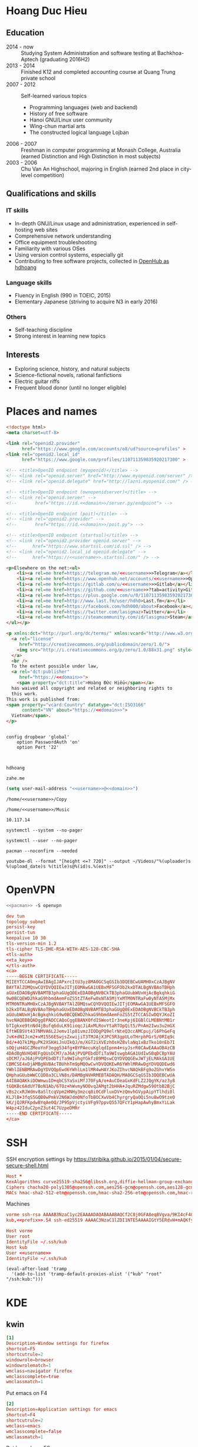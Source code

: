 #+STARTUP: showall
#+PROPERTY: header-args+ :cache yes
#+PROPERTY: header-args+ :comments org
#+PROPERTY: header-args+ :mkdirp yes
#+PROPERTY: header-args+ :noweb yes
#+PROPERTY: header-args+ :results silent
#+PROPERTY: header-args+ :tangle-mode 384
#+PROPERTY: header-args:text+ :eval no
* Hoang Duc Hieu
#+EMAIL: 1988 / +84-166-241-9526 / cv@zahe.me
#+OPTIONS: toc:nil date:nil arch:nil num:nil author:nil email:t
#+LATEX_CLASS_OPTIONS: [twocolumn]
#+LATEX_HEADER: \usepackage{titling}
#+LATEX_HEADER: \pretitle{\begin{flushright}\LARGE}
#+LATEX_HEADER: \posttitle{\par\end{flushright}}
#+LATEX_HEADER: \preauthor{\begin{flushright}}
#+LATEX_HEADER: \postauthor{\end{flushright}}
#+LATEX_HEADER: \pagenumbering{gobble}
** Education
  - 2014 - now :: Studying System Administration and software testing at Bachkhoa-Aptech
                  (graduating 2016H2)
  - 2013 - 2014 :: Finished K12 and completed accounting course at
                   Quang Trung private school
  - 2007 - 2012 :: Self-learned various topics
    - Programming languages (web and backend)
    - History of free software
    - Hanoi GNU/Linux user community
    - Wing-chun martial arts
    - The constructed logical language Lojban
  - 2006 - 2007 :: Freshman in computer programming at Monash College,
                   Australia (earned Distinction and High Distinction
                   in most subjects)
  - 2003 - 2006 :: Chu Van An Highschool, majoring in English (earned
                   2nd place in city-level competition)
#+LATEX: \newpage
** Qualifications and skills
*** IT skills
  - In-depth GNU/Linux usage and administration, experienced in
    self-hosting web sites
  - Comprehensive network understanding
  - Office equipment troubleshooting
  - Familiarity with various OSes
  - Using version control systems, especially git
  - Contributing to free software projects, collected in [[https://www.openhub.net/accounts/hdhoang/positions][OpenHub as hdhoang]]
*** Language skills
  - Fluency in English (990 in TOEIC, 2015)
  - Elementary Japanese (striving to acquire N3 in early 2016)
*** Others
  - Self-teaching discipline
  - Strong interest in learning new topics
** Objectives							    :ARCHIVE:
  - What ::
    + Resident technician for an organization
    + System/network administrator at a service provider
  - When :: part-time, until graduation
  - Why :: a challenging field with continual updates, but still have low-stress time for self-improving
  - Who :: NGO, SME
  - Where :: HN - HY - HD
** Interests
  - Exploring science, history, and natural subjects
  - Science-fictional novels, rational fanfictions
  - Electric guitar riffs
  - Frequent blood donor (until no longer eligible)
* Places and names
  #+BEGIN_SRC html :tangle /kub:Public/index.html
    <!doctype html>
    <meta charset=utf-8>

    <link rel="openid2.provider"
          href="https://www.google.com/accounts/o8/ud?source=profiles" >
    <link rel="openid2.local_id"
          href="https://www.google.com/profiles/110711359835920217300" >

    <!-- <title>OpenID endpoint (myopenid)</title> -->
    <!-- <link rel="openid.server" href="http://www.myopenid.com/server" /> -->
    <!-- <link rel="openid.delegate" href="http://lazni.myopenid.com/" /> -->

    <!-- <title>OpenID endpoint (ownopenidserver)</title> -->
    <!-- <link rel="openid.server" -->
    <!--       href="https://id.<<domain>>/server.py/endpoint"> -->

    <!-- <title>OpenID endpoint (poit)</title> -->
    <!-- <link rel="openid2.provider" -->
    <!--       href="https://id.<<domain>>/poit.py"> -->

    <!-- <title>OpenID endpoint (startssl)</title> -->
    <!-- <link rel="openid2.provider openid.server" -->
    <!--      href="https://www.startssl.com/id.ssl" /> -->
    <!-- <link rel="openid2.local_id openid.delegate" -->
    <!--      href="https://<<username>>.startssl.com/" /> -->

    <p>Elsewhere on the net:<ul>
        <li><a rel=me href=https://telegram.me/<<username>>>Telegram</a></li>
        <li><a rel=me href=https://www.openhub.net/accounts/<<username>>>OpenHub</a></li>
        <li><a rel=me href=https://gitlab.com/u/<<username>>>Gitlab</a></li>
        <li><a rel=me href=https://github.com/<<username>>?tab=activity>Github</a></li>
        <li><a rel=me href=https://plus.google.com/u/0/110711359835920217300/about>Google</a></li>
        <li><a rel=me href=http://www.last.fm/user/hdh0>Last.fm</a></li>
        <li><a rel=me href=https://facebook.com/hdh000/about>Facebook</a></li>
        <li><a rel=me href=https://twitter.com/lasigmaz>Twitter</a></li>
        <li><a rel=me href=https://steamcommunity.com/id/lasigmaz>Steam</a></li>
    </ul></p>

    <p xmlns:dct="http://purl.org/dc/terms/" xmlns:vcard="http://www.w3.org/2001/vcard-rdf/3.0#">
      <a rel="license"
         href="http://creativecommons.org/publicdomain/zero/1.0/">
        <img src="http://i.creativecommons.org/p/zero/1.0/88x31.png" style="border-style: none;" alt="CC0" />
      </a>
      <br />
      To the extent possible under law,
      <a rel="dct:publisher"
         href="https://<<domain>>">
        <span property="dct:title">Hoàng Đức Hiếu</span></a>
      has waived all copyright and related or neighboring rights to
      this work.
    This work is published from:
    <span property="vcard:Country" datatype="dct:ISO3166"
          content="VN" about="https://<<domain>>">
      Vietnam</span>.
    </p>
  #+END_SRC
#+BEGIN_SRC text :tangle /vorme:/etc/config/dropbear

config dropbear 'global'
	option PasswordAuth 'on'
	option Port '22'


#+END_SRC
  #+NAME: username
  #+BEGIN_SRC text
    hdhoang
  #+END_SRC

  #+NAME: domain
  #+BEGIN_SRC text
    zahe.me
  #+END_SRC

  #+BEGIN_SRC emacs-lisp :tangle ~/.emacs
    (setq user-mail-address "<<username>>@<<domain>>")
  #+END_SRC

  #+NAME: storage
  #+BEGIN_SRC text
    /home/<<username>>/Copy
  #+END_SRC

  #+NAME: fav_music
  #+BEGIN_SRC text
    /home/<<username>>/Music
  #+END_SRC

  #+NAME: prefix
  #+BEGIN_SRC text
    10.117.14
  #+END_SRC

  #+NAME: system_ctl
  #+BEGIN_SRC text
    systemctl --system --no-pager
  #+END_SRC

  #+NAME: user_ctl
  #+BEGIN_SRC text
    systemctl --user --no-pager
  #+END_SRC

  #+NAME: pacman
  #+BEGIN_SRC text
    pacman --noconfirm --needed
  #+END_SRC

  #+NAME: ytdl
  #+BEGIN_SRC text
    youtube-dl --format "[height <=? 720]" --output ~/Videos/"%(uploader)s %(upload_date)s %(title)s@%(id)s.%(ext)s"
  #+END_SRC

* OpenVPN
  #+BEGIN_SRC sh :dir /sudo::
    <<pacman>> -S openvpn
  #+END_SRC
  #+NAME: openvpn_common
  #+BEGIN_SRC conf
    dev tun
    topology subnet
    persist-key
    persist-tun
    keepalive 10 30
    tls-version-min 1.2
    tls-cipher TLS-DHE-RSA-WITH-AES-128-CBC-SHA
    <tls-auth>
    <<ta_key>>
    </tls-auth>
    <ca>
    -----BEGIN CERTIFICATE-----
    MIIEYTCCA0mgAwIBAgIJAPxrcItU3yz8MA0GCSqGSIb3DQEBCwUAMH0xCzAJBgNV
    BAYTAlZOMQswCQYDVQQIEwJITjEOMAwGA1UEBxMFSGFOb2kxDTALBgNVBAoTBHph
    aGUxEDAOBgNVBAMTB3phaGUgQ0ExEDAOBgNVBCkTB3phaGUubWUxHjAcBgkqhkiG
    9w0BCQEWD2hkaG9hbmdAemFoZS5tZTAeFw0xNTA5MjYxMTM0NTRaFw0yNTA5MjMx
    MTM0NTRaMH0xCzAJBgNVBAYTAlZOMQswCQYDVQQIEwJITjEOMAwGA1UEBxMFSGFO
    b2kxDTALBgNVBAoTBHphaGUxEDAOBgNVBAMTB3phaGUgQ0ExEDAOBgNVBCkTB3ph
    aGUubWUxHjAcBgkqhkiG9w0BCQEWD2hkaG9hbmdAemFoZS5tZTCCASIwDQYJKoZI
    hvcNAQEBBQADggEPADCCAQoCggEBANXOfdISWeotIr3neKpj6IGBlCLMEBNtMB1r
    bTIgkxe9tnNd4jBufq6duLK91ioqcJiAxMLRovYtaRTOpQit5/PnAm2Iwu3u2mGX
    EftWEBSVt437NMVA6L2Jemv1lp81vmzJIODgPQ9elrNteQ3ccAMCpuj/l6PhGeFq
    JvK+dNIJcm2+xM15S6ESwjsZxwijiT3TMJAjXJPC5R3gpULoTHrphPGrS/0RIq9c
    Bd/+4Q7k1MguPK2XSKHiJnUIkQJ/m/XGT2iXVEzhOsHZ8vlaNq1xBzTko10nEb7I
    sOQjuH4GCZMeoYnF3egg534fg+BYPAecuKglqdIpnm4+syJsrR0CAwEAAaOB4zCB
    4DAdBgNVHQ4EFgQUsDCM7/aJ6AjPVQPEbdDTiTa9WIswgbAGA1UdIwSBqDCBpYAU
    sDCM7/aJ6AjPVQPEbdDTiTa9WIuhgYGkfzB9MQswCQYDVQQGEwJWTjELMAkGA1UE
    CBMCSE4xDjAMBgNVBAcTBUhhTm9pMQ0wCwYDVQQKEwR6YWhlMRAwDgYDVQQDEwd6
    YWhlIENBMRAwDgYDVQQpEwd6YWhlLm1lMR4wHAYJKoZIhvcNAQkBFg9oZGhvYW5n
    QHphaGUubWWCCQD8a3CLVN8s/DAMBgNVHRMEBTADAQH/MA0GCSqGSIb3DQEBCwUA
    A4IBAQAKkiDOWmwu1D+qbCSYaSxiMfJ70FyA/o+AuCDeaGxKdFLZ2JQgYK/az3y8
    tGQKBc6AdUY7BoN1Ab/6TOz+hWvmyNOOvq2AMgt2bHHA+JquRZMdgw59OtbB2BjC
    vBs2cxRJWdmv8aSltcqVpm2HNHy3mzcq8i0CdFluxDV+zQmvhGVypAipYTlhdi0l
    KLJlB+3fqS5GQB0wPmkV2N6WJdm0NfoTbBOCXwVb4ChyrgryQaOQi5nu8wO9tzeO
    kK/jQJRFKpdwBYqAe0Q/JP95pVjctyiVFg97ppvQ557QFcY1pHapAwhyBmxYiLak
    W4pz42IduC2pnZ3ut4C7UzpeDMRr
    -----END CERTIFICATE-----
    </ca>
  #+END_SRC

* SSH
  :PROPERTIES:
  :header-args+: :tangle ~/.ssh/config
  :END:

  SSH encryption settings by https://stribika.github.io/2015/01/04/secure-secure-shell.html

  #+BEGIN_SRC conf
    Host *
    KexAlgorithms curve25519-sha256@libssh.org,diffie-hellman-group-exchange-sha256,diffie-hellman-group14-sha1
    Ciphers chacha20-poly1305@openssh.com,aes256-gcm@openssh.com,aes128-gcm@openssh.com,aes256-ctr,aes192-ctr,aes128-ctr
    MACs hmac-sha2-512-etm@openssh.com,hmac-sha2-256-etm@openssh.com,hmac-ripemd160-etm@openssh.com,umac-128-etm@openssh.com,hmac-sha2-512,hmac-sha2-256,hmac-ripemd160,umac-128@openssh.com,hmac-sha1
  #+END_SRC

  Machines
  #+BEGIN_SRC conf :tangle ~/.ssh/known_hosts
    vorme ssh-rsa AAAAB3NzaC1yc2EAAAADAQABAAABAQCf2C8j0GFA8eq8Vgva/9KI4cF4Q23v4rBk6zAxoyIJvENGkpDuUba4AOMabUkPiXU76KVbx/h4fOivjrWoUNG6Z0xEOJTQqVwuk7788dwIm49Ba+ZOC/sCtT7dsbshFpzXmkdASsZty0foFSILRADDTlB1MZiN9wJRlnjkmIO9WiSMYnuGzolO2f+Gy6LFrtQF1ZgOOqPToO4u4li3VPh1zdoY5+IQul9BQJGU7tMZrleH09LcOUlip8SHZYuXu/Zlb9GSK7Cj7WfGaR0k+xvs657n41haffQ5CxTjocqZdv7eO4Uo2ryWXn2Ck7DwKH6KMjEJZRbX32zLsTacQNgR
    kub,<<prefix>>.54 ssh-ed25519 AAAAC3NzaC1lZDI1NTE5AAAAIGtY5ERdvH+mAQKfy270I+eEaZ2i6FhhEjG0EuzDxIym
  #+END_SRC
  #+BEGIN_SRC conf
    Host vorme
    User root
    IdentityFile ~/.ssh/kub
    Host kub
    User <<username>>
    IdentityFile ~/.ssh/kub
  #+END_SRC
  #+BEGIN_SRC elisp :tangle ~/.emacs
    (eval-after-load 'tramp
      '(add-to-list 'tramp-default-proxies-alist '("kub" "root" "/ssh:kub:")))
  #+END_SRC

* KDE
** kwin
   :PROPERTIES:
   :header-args+: :tangle ~/.config/kwinrulesrc
   :END:

   #+BEGIN_SRC conf
     [1]
     Description=Window settings for firefox
     shortcut=F5
     shortcutrule=2
     windowrole=browser
     windowrolematch=1
     wmclass=navigator firefox
     wmclasscomplete=true
     wmclassmatch=1
   #+END_SRC

   Put emacs on F4
   #+BEGIN_SRC conf
     [2]
     Description=Application settings for emacs
     shortcut=F4
     shortcutrule=2
     wmclass=emacs
     wmclasscomplete=false
     wmclassmatch=1
   #+END_SRC

   Put konsole on F6
   #+BEGIN_SRC conf
     [3]
     Description=Application settings for konsole
     shortcut=F6
     shortcutrule=2
     wmclass=konsole
     wmclasscomplete=false
     wmclassmatch=1
   #+END_SRC

   #+BEGIN_SRC conf
     [4]
     Description=No border on anything
     noborder=true
     noborderrule=2
   #+END_SRC

   #+BEGIN_SRC conf
     [General]
     count=4
   #+END_SRC

* Git
  #+BEGIN_SRC conf :tangle .git/config
    [core]
            repositoryformatversion = 0
            filemode = true
            bare = false
            logallrefupdates = true
    [remote "origin"]
            url = https://gitlab.com/<<username>>/<<username>>
            pushUrl = gitlab.com:<<username>>/<<username>>
            pushUrl = github.com:<<username>>/<<username>>
            pushUrl = bitbucket.org:<<username>>/<<username>>
            fetch = +refs/heads/*:refs/remotes/origin/*
    [branch "master"]
            remote = origin
            merge = refs/heads/master
  #+END_SRC

  #+BEGIN_SRC sh :dir /sudo::
    <<pacman>> -S git
  #+END_SRC

  #+BEGIN_SRC conf :tangle ~/.gitconfig
    [user]
    name = Hoàng Đức Hiếu
    email = <<username>>@<<domain>>
    [color]
    ui = auto
    [core]
    eol = lf
    whitespace = trailing-space,space-before-tab
    [alias]
    ml = log --reverse --topo-order ORIG_HEAD..
    [merge]
    conflictstyle = diff3
    [push]
    default = simple
    [pull]
    rebase = true
    [rebase]
    stat = true
  #+END_SRC

  #+BEGIN_SRC sh :tangle ~/.emacs.d/eshell/alias
     alias g git $*
  #+END_SRC

  Code hosting sites:
  #+BEGIN_SRC conf :tangle ~/.ssh/known_hosts
    github.com ssh-rsa AAAAB3NzaC1yc2EAAAABIwAAAQEAq2A7hRGmdnm9tUDbO9IDSwBK6TbQa+PXYPCPy6rbTrTtw7PHkccKrpp0yVhp5HdEIcKr6pLlVDBfOLX9QUsyCOV0wzfjIJNlGEYsdlLJizHhbn2mUjvSAHQqZETYP81eFzLQNnPHt4EVVUh7VfDESU84KezmD5QlWpXLmvU31/yMf+Se8xhHTvKSCZIFImWwoG6mbUoWf9nzpIoaSjB+weqqUUmpaaasXVal72J+UX2B+2RPW3RcT0eOzQgqlJL3RKrTJvdsjE3JEAvGq3lGHSZXy28G3skua2SmVi/w4yCE6gbODqnTWlg7+wC604ydGXA8VJiS5ap43JXiUFFAaQ==
    bitbucket.org ssh-rsa AAAAB3NzaC1yc2EAAAABIwAAAQEAubiN81eDcafrgMeLzaFPsw2kNvEcqTKl/VqLat/MaB33pZy0y3rJZtnqwR2qOOvbwKZYKiEO1O6VqNEBxKvJJelCq0dTXWT5pbO2gDXC6h6QDXCaHo6pOHGPUy+YBaGQRGuSusMEASYiWunYN0vCAI8QaXnWMXNMdFP3jHAJH0eDsoiGnLPBlBp4TNm6rYI74nMzgz3B9IikW4WVK+dc8KZJZWYjAuORU3jc1c/NPskD2ASinf8v3xnfXeukU0sJ5N6m5E8VLjObPEO+mN2t/FZTMZLiFqPWc/ALSqnMnnhwrNi2rbfg/rd/IpL8Le3pSBne8+seeFVBoGqzHM9yXw==
    gitlab.com ecdsa-sha2-nistp256 AAAAE2VjZHNhLXNoYTItbmlzdHAyNTYAAAAIbmlzdHAyNTYAAABBBFSMqzJeV9rUzU4kWitGjeR4PWSa29SPqJ1fVkhtj3Hw9xjLVXVYrU9QlYWrOLXBpQ6KWjbjTDTdDkoohFzgbEY=
  #+END_SRC
  #+BEGIN_SRC conf :tangle ~/.ssh/config
    Host gitlab.com github.com bitbucket.org
    User git
    IdentityFile ~/.ssh/git
    Host git.kde.org
    User git
    IdentityFile ~/.ssh/kde
    Host heroku.com
    IdentityFile ~/.ssh/heroku
  #+END_SRC

  Magit is awesome.
  #+BEGIN_SRC elisp :tangle ~/.emacs
    (eval-after-load 'use-package
      '(progn
         (use-package magit
           :bind ("C-x g" . magit-status)
           :config
           (setq magit-save-repository-buffers 'dontask
                 magit-push-always-verify nil))))
  #+END_SRC

* Crawl
  #+BEGIN_SRC conf :tangle ~/.crawlrc
    tile_full_screen = false
    autopickup_exceptions += <tomahawk, <throwing net, <javelin, <rock, <immol
    autopickup_exceptions += <misc, <ego, <artefact, <mutagenic
  #+END_SRC

* ArchLinux
  Pacman config
  #+NAME: pacman_common
  #+BEGIN_SRC conf
    [options]
    VerbosePkgLists
    UseSyslog
    CheckSpace
    HoldPkg = pacman glibc
    SigLevel = Required DatabaseOptional
    LocalFileSigLevel = Optional

    [core]
    Include = /etc/pacman.d/mirrorlist
    [extra]
    Include = /etc/pacman.d/mirrorlist
    [community]
    Include = /etc/pacman.d/mirrorlist
    [blackarch]
    Server = http://f.archlinuxvn.org/$repo/$repo/os/$arch
  #+END_SRC

  Refresh database
  #+BEGIN_SRC sh :dir /sudo::
    dirmngr --daemon
    pacman-key -r 7533BAFE69A25079
    pacman-key --lsign 7533BAFE69A25079
    <<pacman>> -S -y
  #+END_SRC

  AUR helper
  #+BEGIN_SRC yaml :tangle ~/Copy/bin/aur :shebang #!/bin/ansible-playbook
    - hosts: arch
      gather_facts: no
      vars:
        store: /tmp/aur
      vars_prompt:
        - name: package
          private: no
      tasks:
        - file: state=directory path={{store}}
        - get_url: url=https://aur4.archlinux.org/cgit/aur.git/snapshot/{{package}}.tar.gz dest={{store}}/
        - unarchive: copy=no src={{store}}/{{package}}.tar.gz dest={{store}}
        - command: nice makepkg --noconfirm --install --force --syncdeps chdir={{store}}/{{package}}
  #+END_SRC

  Yaourt config
  #+BEGIN_SRC conf :tangle ~/.yaourtrc
    AURUPGRADE=1
    EXPORT=1
    EXPORTDIR=~
    BUILD_NOCONFIRM=1
    EDITFILES=0
  #+END_SRC

  Base utils
  #+BEGIN_SRC sh :dir /sudo::
    <<pacman>> -S haveged p7zip parallel pkgfile yaourt
    <<system_ctl>> enable --now haveged
  #+END_SRC

  #+BEGIN_SRC sh
    pkgfile -u
  #+END_SRC

  Dev-env:
  #+BEGIN_SRC sh :dir /sudo::
    <<pacman>> -S base-devel rust android-tools
  #+END_SRC

  Monitoring:
  #+BEGIN_SRC sh :dir /sudo::
    <<pacman>> -S ethtool lm_sensors net-tools psmisc \
        procps-ng inetutils ltrace sysdig atop iotop
  #+END_SRC

  #+BEGIN_SRC sh :tangle ~/Copy/bin/strace :shebang #!/bin/sh :no-expand
    exec /usr/bin/ltrace -CSn2 $@
  #+END_SRC

  Of course emacs is installed, now run it
  #+BEGIN_SRC sh :dir /sudo::
    <<pacman>> -S emacs-pkgbuild-mode
  #+END_SRC

  #+BEGIN_SRC conf :tangle ~/.config/systemd/user/emacs.service
    [Unit]
    Description=Emacs

    [Service]
    ExecStart=/bin/emacs
    Restart=always
    RestartSec=1sec

    [Install]
    WantedBy=default.target
  #+END_SRC

  #+BEGIN_SRC sh :dir ~
    <<user_ctl>> enable --now emacs syncthing pulseaudio
  #+END_SRC

** kub
   :PROPERTIES:
   :header-args+: :dir /sudo:kub:
   :END:
*** Mounts
    #+BEGIN_SRC conf :tangle /sudo:kub:/etc/fstab
      LABEL=<<username>> /home/<<username>> auto
      LABEL=var /var auto
    #+END_SRC

*** Network
    #+BEGIN_SRC conf :tangle /sudo:kub:/etc/systemd/network/eth0.network
      [Match]
      Name = eth0

      [Network]
      Address = <<prefix>>.54/24
      Gateway = <<prefix>>.1
      IPForward = yes
    #+END_SRC
    #+BEGIN_SRC conf :tangle /sudo:kub:/etc/resolv.conf
      nameserver <<prefix>>.1
    #+END_SRC

*** Pacman
    #+BEGIN_SRC conf :tangle /sudo:kub:/etc/pacman.conf :tangle-mode 260
      <<pacman_common>>

      [options]
      Architecture = armv7h

      [alarm]
      Include = /etc/pacman.d/mirrorlist
      [aur]
      Include = /etc/pacman.d/mirrorlist
    #+END_SRC
    #+BEGIN_SRC conf :tangle /sudo:kub:/etc/pacman.d/mirrorlist
      Server = http://vn.mirror.archlinuxarm.org/$arch/$repo
    #+END_SRC

*** LED blinking
    #+BEGIN_SRC sh :tangle /sudo:kub:/usr/local/bin/leds :shebang #!/bin/sh
      echo none > /sys/class/leds/cubieboard:green:usr/trigger
      echo mmc0 > /sys/class/leds/cubieboard:blue:usr/trigger
    #+END_SRC
    #+BEGIN_SRC conf :tangle /sudo:kub:/etc/systemd/system/leds.service
      [Service]
      Type=oneshot
      ExecStart=/usr/local/bin/leds
      RemainAfterExit=true

      [Install]
      WantedBy=basic.target
    #+END_SRC

*** Tor
    #+BEGIN_SRC sh :dir /sudo:kub:
      <<pacman>> -S tor
    #+END_SRC
    #+BEGIN_SRC conf :tangle /sudo:kub:/etc/tor/torrc
      ContactInfo tor at zahe dot me
      Nickname kub
      DirPort 4660
      ORPort 5880
      SOCKSPort <<prefix>>.54:9050
      MaxAdvertisedBandwidth 40 KBytes
      ExitPolicy reject *:*

      DataDirectory /var/lib/tor
      Log notice syslog
    #+END_SRC

*** HTTP
    #+BEGIN_SRC sh
      <<pacman>> -S nginx
    #+END_SRC
    #+BEGIN_SRC conf :tangle /sudo:kub:/etc/nginx/nginx.conf
      events {}
      http {
      include       mime.types;
      default_type  text/plain;
      charset utf-8;
      gzip off;

      access_log  off;
      log_not_found off;

      server {
      return 301 https://$host$request_uri;
      }

      ssl_protocols TLSv1.2;
      ssl_ciphers EECDH+CHACHA20:EECDH+AES128;
      ssl_prefer_server_ciphers on;
      add_header Strict-Transport-Security max-age=31536000;

      map $request_uri $dest {
      /_ https://raw.githubusercontent.com/hdhoang/hdhoang/master/config/dotpentadactylrc;
      /c /mirror/caps2ctrl.exe;
      /d http://5digits.org/nightly/pentadactyl-latest.xpi;
      /pe http://live.sysinternals.com/;
      /s https://puttytray.goeswhere.com/download/putty.exe;
      /ws https://www.wosign.com/root/ca1_dv_free_2.crt;

      default "";
      }

      server {
      listen 443 ssl spdy default_server;
      ssl_certificate zahe.me.crt;
      ssl_certificate_key zahe.me.key;
      server_name kub.zahe.me zahe.me;
      root /home/hdhoang/Public/;
      autoindex on;
      if ($dest) {
      return 301 $dest;
      }
      location /ipfs/ {
      proxy_pass http://127.0.0.1:4005;
      }
      location ~ /mirror/(?:.*)\.part {
      return 403 incomplete;
      }
      }

      server {
      listen 443 ssl spdy;
      server_name id.zahe.me;
      root /home/hdhoang/Public/;
      index hdhoang;
      default_type text/html;
      }
      }
    #+END_SRC

*** DLNA
    #+BEGIN_SRC sh :dir /sudo:kub:
      <<pacman>> -S minidlna
    #+END_SRC
    #+BEGIN_SRC conf :tangle /sudo:kub:/etc/minidlna.conf
      friendly_name=kub
      port=8200

      media_dir=<<storage>>
      media_dir=A,<<fav_music>>
      media_dir=V,/home/<<username>>/Public/mirror
    #+END_SRC
    #+BEGIN_SRC sh :dir /sudo:kub:
      <<system_ctl>> enable --now minidlna
    #+END_SRC

*** IPsec
    #+BEGIN_SRC conf :tangle /sudo:kub:/etc/ipsec.conf
      ca <<username>>
          auto=add
          cacert=ca.crt

      conn kub
          auto=add
          left=<<prefix>>.54
          leftid=k.<<domain>>
          leftcert=kub.crt
          leftsubnet=<<prefix>>.0/24
          leftfirewall=yes
          leftdns=<<prefix>>.1

          rightauth=eap-mschapv2
          eap_identity=%any
          rightsourceip=%dhcp
    #+END_SRC

*** OpenVPN
    #+BEGIN_SRC conf :tangle-mode 256 :tangle /sudo:kub:/etc/openvpn/kub.conf
      <<openvpn_common>>

      key-direction 0
      tls-server
      <pkcs12>
      <<kub_pfx>>
      </pkcs12>
      <dh>
      -----BEGIN DH PARAMETERS-----
      MIIBCAKCAQEAoioJw6aUXmgBDSw6SzbSZww6i7eH0MC+Eba5qGmYJnKn2zI8dBH6
      JZKnAyz9MbD21loI6KjAnOzZkBp7DKle1cACLS229Olycr22rXWPFuhMV15TohDJ
      ArazVXSJGDL9OXhdHei96K3qXofz/3AzXEVxD0unQd5sRlgNGmunofvgWBechdmn
      YQl44SZ0asC8uUY1uiKjVyQzqeNDi3rjJtTobcPdR6Pb8CnS3cfwoWzXMwUexmfJ
      VQSNaDZIeQcwV5MEHs1XViOTiEvT8IHbJojJri0geUSJ+HkX1JTxGIUj4xxKHQ0j
      AFEjqDYFh3q7U6QgFLRWZffVLgxIZVopIwIBAg==
      -----END DH PARAMETERS-----
      </dh>
      user nobody
      group nobody

      mode server

      server 10.255.0.0 255.255.255.0
      push "route <<prefix>>.54"
    #+END_SRC

*** SSH
    #+BEGIN_SRC conf :tangle /sudo:kub:/etc/ssh/sshd_config
      Protocol 2
      HostKey /etc/ssh/ssh_host_ed25519_key
      HostKey /etc/ssh/ssh_host_rsa_key

      KexAlgorithms curve25519-sha256@libssh.org,diffie-hellman-group-exchange-sha256,diffie-hellman-group14-sha1
      Ciphers chacha20-poly1305@openssh.com,aes256-gcm@openssh.com,aes128-gcm@openssh.com,aes256-ctr,aes192-ctr,aes128-ctr
      MACs hmac-sha2-512-etm@openssh.com,hmac-sha2-256-etm@openssh.com,hmac-ripemd160-etm@openssh.com,umac-128-etm@openssh.com,hmac-sha2-512,hmac-sha2-256,hmac-ripemd160,umac-128@openssh.com

      AllowGroups wheel
      PasswordAuthentication no
      ChallengeResponseAuthentication no
      UsePrivilegeSeparation sandbox

      Subsystem sftp /usr/lib/ssh/sftp-server
    #+END_SRC

** ton
*** Mounts
    #+BEGIN_SRC sh
      fallocate -l 2G /swap
      chmod u=rw,go= /swap
      mkswap /swap
    #+END_SRC
    #+BEGIN_SRC conf :tangle /sudo::/etc/fstab
      LABEL=home /home/<<username>> ntfs-3g noatime,nofail
      LABEL=ESP /boot vfat
      /swap none swap
    #+END_SRC

*** Hosts
    #+BEGIN_SRC conf :tangle /sudo::/etc/hosts :tangle-mode 260
      127.0.0.1 ton
      ::1 ton
      <<prefix>>.1 vorme
      <<prefix>>.54 kub
    #+END_SRC

*** Network
    #+BEGIN_SRC conf :tangle /sudo::/etc/systemd/network/00-bkap.network
      [Match]
      Name = enp4s0

      [Network]
      DNS = 8.8.8.8
      Address = 192.168.0.252/24
      Gateway = 192.168.0.1
      Address = 192.168.1.252/24
      Gateway = 192.168.1.1
      Address = 192.168.4.252/24
      Gateway = 192.168.4.1
      Address = 192.168.5.252/24
      Gateway = 192.168.5.1

      [Route]
      Destination=192.168.1.1
      Source=192.168.1.252
    #+END_SRC
    #+BEGIN_SRC conf :tangle /sudo::/etc/systemd/network/dhcp.network
      [Network]
      DHCP=ipv4
    #+END_SRC

*** Pacman
  #+BEGIN_SRC conf :tangle /sudo::/etc/pacman.conf :tangle-mode 260
    <<pacman_common>>

    [options]
    Architecture = auto

    [multilib]
    Include = /etc/pacman.d/mirrorlist
  #+END_SRC
  #+BEGIN_SRC conf :tangle /sudo::/etc/pacman.d/mirrorlist
    Server = http://f.archlinuxvn.org/archlinux/$repo/os/$arch
  #+END_SRC

*** OpenVPN
    #+BEGIN_SRC conf :tangle-mode 256 :tangle /sudo::/etc/openvpn/kub.conf
      <<openvpn_common>>

      key-direction 1
      tls-client
      <pkcs12>
      <<ton_pfx>>
      </pkcs12>

      nobind
      pull

      remote k.<<domain>> 22
      verify-x509-name kub.<<domain>> name
      remote-cert-tls server
      resolv-retry infinite
    #+END_SRC

*** Fonts
    #+BEGIN_SRC sh :dir /sudo::
      <<pacman>> -S adobe-source-{sans,serif,code}-pro-fonts adobe-source-han-sans-otc-fonts
    #+END_SRC

    #+BEGIN_SRC xml :tangle ~/.config/fontconfig/fonts.conf :padline no :comments no
      <?xml version='1.0'?>
      <!DOCTYPE fontconfig SYSTEM 'fonts.dtd'>
      <fontconfig>
        <match target="font">
          <edit mode="assign" name="rgba">
            <const>none</const>
          </edit>
        </match>
        <match target="font">
          <edit mode="assign" name="hinting">
            <bool>true</bool>
          </edit>
        </match>
        <match target="font">
          <edit mode="assign" name="hintstyle">
            <const>hintslight</const>
          </edit>
        </match>
        <match target="font">
          <edit mode="assign" name="antialias">
            <bool>true</bool>
          </edit>
        </match>
        <dir>~/.fonts</dir>
        <match target="pattern">
          <test qual="any" name="family"><string>Arial</string></test>
          <edit name="family" mode="assign" binding="same"><string>sans-serif</string></edit>
        </match>
        <match target="pattern">
          <test qual="any" name="family"><string>DejaVu Sans</string></test>
          <edit name="family" mode="assign" binding="same"><string>sans-serif</string></edit>
        </match>
        <alias>
          <family>sans-serif</family>
          <prefer>
            <family>Source Sans Pro</family>
          </prefer>
        </alias>
        <alias>
          <family>serif</family>
          <prefer>
            <family>Source Serif Pro</family>
          </prefer>
        </alias>
        <alias>
          <family>monospace</family>
          <prefer>
            <family>Source Code Pro</family>
          </prefer>
        </alias>
        <selectfont>
          <rejectfont>
            <glob>/usr/share/fonts/default/Type1/*</glob>
            <pattern>
              <patelt name="scalable">
                <bool>false</bool>
              </patelt>
            </pattern>
          </rejectfont>
        </selectfont>
      </fontconfig>
     #+END_SRC

*** Desktop
    These DBus services are provided by plasma-workspace-units.
    #+BEGIN_SRC sh :dir /sudo::
      rm /usr/share/dbus-1/services/org.kde.{kded5,kglobalaccel,kuiserver,kwalletd5}.service
    #+END_SRC

**** Inside VM
     #+BEGIN_SRC sh :dir /sudo::
       <<system_ctl>> enable --now systemd-networkd-wait-online sshd
     #+END_SRC
     #+BEGIN_SRC conf :tangle /sudo::/etc/fstab
       //192.168.208.1/home /home/<<username>> cifs credentials=/etc/cifs,uid=1000,gid=1000,file_mode=0600
     #+END_SRC
     On the host side, open 445/tcp to this VM, and run emacs over X with MobaXterm:
     #+BEGIN_SRC conf :tangle bin/emacs.moba
       emacs =  #109#0%192.168.208.128%22%<<username>>%%-1%0%cp -r ~/.gnupg /run/user/1000 && chmod -R 700 /run/user/1000/.gnupg && export GNUPGHOME__EQUAL__/run/user/1000/.gnupg && setxkbmap dvorak && gpg-agent --enable-ssh-support --daemon emacs%%22%%0%0%Interactive shell%h:\.ssh\kub%%0%0%0%0%%1080%%0#MobaFont%10%0%0%0%15%236,236,236%0,0,0%180,180,192%0%-1%0%%xterm%-1%0%0,0,0%54,54,54%255,96,96%255,128,128%96,255,96%128,255,128%255,255,54%255,255,128%96,96,255%128,128,255%255,54,255%255,128,255%54,255,255%128,255,255%236,236,236%255,255,255%80%24%0#0
     #+END_SRC
     Remember to quit emacs before suspending.

**** Keyboard
     Use dvorak, swap caps for ctrl
     #+BEGIN_SRC conf :tangle /sudo::/usr/share/kbd/keymaps/caps2ctrl.map
       include "/usr/share/kbd/keymaps/i386/dvorak/dvorak.map.gz"
       keycode 58 = Control
     #+END_SRC
     #+BEGIN_SRC sh
       localectl set-keymap caps2ctrl
     #+END_SRC

     Base Japanese IME on dvorak, swap caps for ctrl
     #+BEGIN_SRC conf
       Windows Registry Editor Version 5.00

       [HKEY_LOCAL_MACHINE\SYSTEM\CurrentControlSet\Control\Keyboard Layout]
       "Scancode Map"=hex:00,00,00,00,00,00,00,00,02,00,00,00,1d,00,3a,00,00,00,00,00

       [HKEY_LOCAL_MACHINE\SYSTEM\CurrentControlSet\Control\Keyboard Layouts\00000411]
       "Layout File"="kbddv.dll"
     #+END_SRC

**** Pointer
     Use evdev for the touchscreen
     #+BEGIN_SRC conf :tangle /sudo::/etc/X11/xorg.conf.d/pointer.conf
       Section "InputClass"
               Identifier "Atmel touchscreen"
               MatchProduct "maXTouch"
               Driver "evdev"
       EndSection
     #+END_SRC

     Use natural scrolling on touchpad
     #+BEGIN_SRC conf :tangle /sudo::/etc/X11/xorg.conf.d/pointer.conf
       Section "InputClass"
               Identifier "Natural scrolling"
               MatchProduct "TouchPad"
               MatchDriver "libinput"
               Option "NaturalScrolling" "1"
       EndSection
     #+END_SRC

**** Rotation
     #+BEGIN_SRC sh :dir /sudo::
       <<pacman>> -S acpid
     #+END_SRC
     #+BEGIN_SRC text :tangle /sudo::/etc/acpi/events/rotation-button
       event=ibm/hotkey LEN0068:00 00000080 00006020
       action=sudo -u hdhoang DISPLAY=:0 /usr/local/bin/rotate-screen
     #+END_SRC
     #+BEGIN_SRC sh :tangle /sudo::/usr/local/bin/rotate-screen :shebang #!/bin/sh
       case $(xrandr | grep LVDS1 | cut -f 4 -d ' ' | tr -d '(') in
           normal) new="left";;
           left)   new="normal";;
       esac
       xrandr --output LVDS1 --rotate $new

       case $new in
           normal) matrix="1 0 0 0 1 0 0 0 1";;
           left)   matrix="0 -1 1 1 0 0 0 0 1";;
           right)  matrix="0 1 0 -1 0 1 0 0 1";;
           inverted) matrix="-1 0 1 0 -1 1 0 0 1";;
       esac
       for dev in "SynPS/2 Synaptics TouchPad" "TPPS/2 IBM TrackPoint" "Atmel Atmel maXTouch Digitizer"; do
           xinput set-prop "$dev" "Coordinate Transformation Matrix" $matrix
       done
     #+END_SRC
     #+BEGIN_SRC sh :dir /sudo::
       <<system_ctl>> enable --now acpid
     #+END_SRC

*** Picard
    #+BEGIN_SRC sh :dir /sudo::
      <<pacman>> -S picard chromaprint
    #+END_SRC
    #+BEGIN_SRC conf :tangle ~/.config/MusicBrainz/Picard.conf
      [setting]
      server_host=musicbrainz.org
      server_port=80

      fingerprinting_system=acoustid
      acoustid_apikey=<<acoustid_key>>
      acoustid_fpcalc=/usr/bin/fpcalc

      save_images_to_tags=true
      save_only_front_images_to_tags=true
      save_images_to_files=false
      ca_provider_use_amazon=true
      ca_provider_use_caa=true
      ca_provider_use_caa_release_group_fallback=true
      ca_provider_use_whitelist=true
      caa_image_size=1
      caa_approved_only=true
      caa_restrict_image_types=true
      analyze_new_files=false
      ignore_file_mbids=false
      quit_confirmation=true
      va_name=Various Artists
      nat_name=
      standardize_artists=true

      windows_compatibility=true
      ascii_filenames=false
      rename_files=true
      move_files=true
      file_naming_format="$if2(%albumartist%,%artist%)/$if($ne(%albumartist%,),%album%/)$if($gt(%totaldiscs%,1),%discnumber%-,)$if($ne(%albumartist%,),$num(%tracknumber%,2) ,)$if(%_multiartist%,%artist% - ,)%title%"
      move_files_to=<<fav_music>>/_new
      move_additional_files=true
      move_additional_files_pattern=*.jpg *.png *.jpeg
      delete_empty_dirs=true

      browser_integration=true
      browser_integration_port=8000
      browser_integration_localhost_only=true

      dont_write_tags=false
      preserve_timestamps=false
      write_id3v1=true
      write_id3v23=true
      id3v23_join_with=/
      id3v2_encoding=utf-16
      remove_ape_from_mp3=true
      remove_id3_from_flac=true
    #+END_SRC
*** mpd
    :PROPERTIES:
    :header-args+: :dir ~
    :END:

    Create playlist
    #+BEGIN_SRC sh
      mpc listall > <<fav_music>>/pq.m3u
    #+END_SRC

    Shuffle and play
    #+BEGIN_SRC sh :results raw
      mpc -q clear && mpc load pq && mpc -q shuffle && mpc play
    #+END_SRC

    Delete currently playing track
    #+BEGIN_SRC sh :eval query
      rm -v <<fav_music>>/"$(mpc -f %file% | head -1)"
    #+END_SRC

*** mpv
    #+BEGIN_SRC conf :tangle ~/.config/mpv/mpv.conf
      sub-auto=fuzzy
      hwdec=auto
      hwdec-codecs=all
    #+END_SRC
    #+BEGIN_SRC conf :tangle ~/.config/mpv/input.conf
      q quit_watch_later
      MOUSE_BTN0 cycle pause
      MOUSE_BTN1 show_progress
      MOUSE_BTN2 cycle fullscreen
      z set window-scale 0.5
      Z set window-scale 1

      ; show_progress
      f show_text "${filename}"
      d cycle audio
      y add volume 1
      i add volume -1
      g add sub-delay  0.1
      h add sub-delay -0.1
      x cycle mute

      k frame_step
      ' seek +10
      a seek -10
      , seek +60
      o seek -60
      . seek +300
      e seek -300

      u cycle fullscreen
    #+END_SRC
* Emacs
  :PROPERTIES:
  :header-args+: :tangle ~/.emacs
  :END:

  OOBE settings:
  #+BEGIN_SRC elisp
    (server-mode t)
    (global-set-key (kbd "C-x C-r")
                    (lambda () (interactive)
                      (revert-buffer :noconfirm t)))
    (defalias 'yes-or-no-p #'y-or-n-p)
    (defalias 'dabbrev-expand #'hippie-expand)
    (setq auto-save-default nil
          calendar-week-start-day 1
          default-input-method "vietnamese-telex"
          inhibit-startup-screen t
          make-backup-files nil
          scroll-preserve-screen-position t
          tramp-default-method "ssh"
          undo-tree-mode-lighter ""
          visible-bell t
          frame-title-format "%b")
    (set-language-environment "UTF-8")
    (setq-default buffer-file-coding-system 'utf-8-unix)
    (setq-default sentence-end-double-space nil)
    (global-set-key (kbd "C-\\") #'toggle-input-method)
    (blink-cursor-mode -1)
    (show-paren-mode t)
    (winner-mode)
  #+END_SRC

  Package management
  #+BEGIN_SRC elisp
    (package-initialize)
    (setq package-archives
          '(("gnu" . "https://elpa.gnu.org/packages/")
            ("marmalade" . "https://marmalade-repo.org/packages/")
            ("melpa" . "http://melpa.org/packages/")))
    (unless (package-installed-p 'use-package)
      (package-refresh-contents)
      (package-install 'use-package))
    (setq use-package-always-ensure t)
    (require 'use-package)
  #+END_SRC

  Color theme
  #+BEGIN_SRC elisp
    (use-package color-theme-sanityinc-solarized
      :config (load-theme 'sanityinc-solarized-light t))
  #+END_SRC

  Font on Windows
  #+BEGIN_SRC elisp
    (when (eq window-system 'w32)
      (if (> window-system-version 5)
          (set-default-font "Consolas-12" :frames t)
        (set-default-font "Lucida Console-10" :frames t)))
  #+END_SRC

** Editing
   Vim-style
   #+BEGIN_SRC elisp
     (use-package evil
       :config
       (evil-mode t)
       (evil-set-initial-state 'special-mode 'emacs)
       (dolist (state '(normal motion))
         (evil-define-key state global-map
           (kbd "<SPC>") #'evil-scroll-down
           (kbd "S-<SPC>") #'evil-scroll-up))
       (dolist (state '(insert motion normal))
         (evil-define-key state global-map
           (kbd "C-t") #'transpose-chars
           (kbd "C-d") #'delete-char
           (kbd "C-k") #'kill-line
           (kbd "C-y") #'evil-paste-before
           (kbd "C-a") #'beginning-of-line (kbd "C-e") #'end-of-line
           (kbd "C-f") #'forward-char   (kbd "C-b") #'backward-char
           (kbd "C-n") #'next-line      (kbd "C-p") #'previous-line
           (kbd "<down>") #'next-line   (kbd "<up>") #'previous-line
           (kbd "j") #'next-line        (kbd "k") #'previous-line
           (kbd "C-v") #'evil-scroll-down (kbd "M-v") #'evil-scroll-up
           (kbd "C-r") #'isearch-backward))
       (evil-define-key 'insert global-map
         "j" #'self-insert-command "k" #'self-insert-command)
       (evil-define-key 'motion help-mode-map
         (kbd "<tab>") #'forward-button))
   #+END_SRC

   Aggressive indent
   #+BEGIN_SRC elisp
     (use-package aggressive-indent
       :diminish ""
       :config (global-aggressive-indent-mode))
   #+END_SRC

   Switch window with ace
   #+BEGIN_SRC elisp
     (use-package ace-window
       :config (ace-window-display-mode 1)
       :bind ("C-x o" . ace-window))
   #+END_SRC

   Do things with helm:
   #+BEGIN_SRC elisp
     (use-package helm
       :config
       (helm-mode 1)
       (define-key shell-mode-map (kbd "M-r") #'helm-comint-input-ring)
       :diminish helm-mode
       :bind (("C-h SPC" . helm-all-mark-rings)
              ("C-x b" . helm-mini)
              ("C-x C-b" . helm-buffers-list)
              ("C-x C-f" . helm-find-files)
              ("C-c g" . helm-do-grep)
              ("C-s" . helm-occur)
              ("M-x" . helm-M-x)))
     (require 'helm-config)
     (use-package evil
       :config (dolist (state '(insert motion normal))
                 (evil-define-key state global-map
                   (kbd "M-y") #'helm-show-kill-ring)))
   #+END_SRC

** Org
   #+BEGIN_SRC elisp
     (add-hook 'org-mode-hook
               '(lambda ()
                  (add-hook 'before-save-hook 'org-align-all-tags
                            :local t)))
     (org-babel-do-load-languages 'org-babel-load-languages
                                  '((sh . t)))
     (setq org-src-fontify-natively t)
   #+END_SRC

*** Crypt
    #+BEGIN_SRC elisp
      (require 'org-crypt)
      (add-hook 'org-mode-hook
                '(lambda ()
                   (add-hook 'before-save-hook 'org-encrypt-entries
                             :local t)))
      (setq org-tags-exclude-from-inheritance '("crypt")
            org-crypt-key "<<username>>@<<domain>>")
    #+END_SRC

    Make it possible to tangle encrypted block
    #+BEGIN_SRC elisp
      (remove-hook 'org-babel-pre-tangle-hook #'save-buffer)
    #+END_SRC

** Doc-View
   #+BEGIN_SRC elisp
     (eval-after-load 'doc-view
       '(bind-key (kbd "<mouse-1>") #'doc-view-scroll-up-or-next-page doc-view-mode-map))
     (setq doc-view-resolution 300
           doc-view-cache-directory (expand-file-name "~/.emacs.d/doc-view"))
     (use-package evil
       :config (add-hook 'view-mode-hook #'evil-emacs-state))
   #+END_SRC

** Dired
   #+BEGIN_SRC elisp
     (use-package dired+
       :config
       (require 'dired+)
       (global-dired-hide-details-mode -1)
       (defun dired-open ()
         (interactive)
         (dired-do-shell-command "xdg-open &" :file-list (dired-get-marked-files)))
       (define-key dired-mode-map (kbd "RET") #'dired-open)
       (define-key dired-mode-map (kbd "<mouse-2>") #'dired-open)
       (setq dired-recursive-copies 'always
             dired-recursive-deletes 'always
             dired-listing-switches "-alh"
             dired-guess-shell-alist-user
             '(("\\.cb.\\'" "okular")
               ("." "xdg-open;"))))
   #+END_SRC

** Eshell
   Put eshell on a convenient binding
   #+BEGIN_SRC elisp
     (global-set-key (kbd "C-x M-m") #'eshell)
   #+END_SRC

   I like the prompt to be on a separate line.
   #+BEGIN_SRC elisp
     (setq eshell-prompt-function
           '(lambda ()
              (concat (eshell/pwd) "\n"
                      (int-to-string eshell-last-command-status) " % "))
           eshell-prompt-regexp "^[[:digit:]]\\{1,3\\} % ")
   #+END_SRC

   These are terminal-manipulating commands
   #+BEGIN_SRC elisp
     (eval-after-load 'em-term
       '(progn
          (dolist (prog '("atop" "systemd-cgls" "journalctl"))
            (add-to-list 'eshell-visual-commands prog))
          (add-to-list 'eshell-visual-options '("ssh" "-t"))))
   #+END_SRC

   Profile:
   #+BEGIN_SRC sh :tangle ~/.emacs.d/eshell/profile :no-expand
     addpath ~/Copy/bin
   #+END_SRC

   Aliases:
   #+BEGIN_SRC sh :tangle ~/.emacs.d/eshell/alias
     alias vim find-file $1
     alias i yaourt $*
     alias j journalctl -afb $*
     alias sc <<system_ctl>> $*
     alias uc <<user_ctl>> $*
     alias ytdl <<ytdl>> -a /home/<<username>>/q.txt
     alias fr free -h
   #+END_SRC

* Ansible
  #+BEGIN_SRC sh :dir /sudo::
    <<pacman>> -S ansible
  #+END_SRC

  #+BEGIN_SRC elisp :tangle ~/.emacs
    (eval-after-load 'use-package
      '(progn
         (use-package yaml-mode)
         (use-package ansible-doc
           :config (add-hook 'yaml-mode-hook #'ansible-doc-mode))))
  #+END_SRC

** Inventory
   :PROPERTIES:
   :header-args+: :tangle ~/.ansible_inventory
   :END:

   Here are the hosts and their variables
   #+BEGIN_SRC conf
     [arch]
     kub ansible_python_interpreter=/usr/bin/python2
     ton ansible_python_interpreter=/usr/bin/python2 ansible_connection=local

     [all:vars]
     user=<<username>>
     home=/home/<<username>>
     h=<<storage>>
     conf="{{h}}/config/{{ansible_hostname}}"
     locale=en_US
     prefix=<<prefix>>
   #+END_SRC

** Config
   :PROPERTIES:
   :header-args+: :tangle ~/.ansible.cfg
   :END:

   Keep the inventory here
   #+BEGIN_SRC conf
     [defaults]
     inventory = ~/.ansible_inventory
   #+END_SRC

   For some reason ControlMaster isn't working
   #+BEGIN_SRC conf
     [ssh_connection]
     ssh_args=-o ControlMaster=no
   #+END_SRC

* Firefox
  :PROPERTIES:
  :header-args+: :tangle ~/.pentadactylrc
  :END:
  This file is in vimrc syntax

  #+BEGIN_SRC elisp :tangle ~/.emacs
    (eval-after-load 'use-package
      '(use-package vimrc-mode))
  #+END_SRC

  Use DuckDuckGo:

  #+BEGIN_SRC vimrc
    silent bmark -keyword ddg -t DDG https://duckduckgo.com/?kn=1&kp=-1&kae=c&q=%s
    set defsearch=ddg
  #+END_SRC

  Use backspace to go back:
  #+BEGIN_SRC vimrc
    set! browser.backspace_action=0
  #+END_SRC

  Don't let middle mouse paste:
  #+BEGIN_SRC vimrc
    set! middlemouse.contentLoadURL=false
  #+END_SRC

  Restore C-j for Downloads:
  #+BEGIN_SRC vimrc
    map <C-j> -ex dialog downloads
  #+END_SRC

  Bind stop to an easy binding:
  #+BEGIN_SRC vimrc
    map s <C-c>
  #+END_SRC

  Make scrolling easier:
  #+BEGIN_SRC vimrc
    map <space> <C-d>
    map <S-space> <C-u>
  #+END_SRC

  Pin tab:
  #+BEGIN_SRC vimrc
    map <A-p> -ex pintab!
  #+END_SRC

  Move to first or last:
  #+BEGIN_SRC vimrc
    map <A-!> -ex tabm 1
    map <A-$> -ex tabm $
  #+END_SRC

  Fast switching:
  #+BEGIN_SRC vimrc
    map -m normal,insert <F1> <C-^>
  #+END_SRC

  Don't raise these openings:
  #+BEGIN_SRC vimrc
    set activate-=diverted,links,tabopen,paste
  #+END_SRC

  Open help in a new tab
  #+BEGIN_SRC vimrc
    set newtab=help
  #+END_SRC

  Keep hint keys under left fingers:
  #+BEGIN_SRC vimrc
    set hintkeys=12345
  #+END_SRC

  Make hint text readable
  #+BEGIN_SRC vimrc
    highlight Hint -append font-size: 14px !important
  #+END_SRC

  Unzoom image:
  #+BEGIN_SRC vimrc
    map <A-t> -js content.document.toggleImageSize()
  #+END_SRC

  Show link in commandline:
  #+BEGIN_SRC vimrc
    set guioptions+=c
    set showstatuslinks=command
  #+END_SRC

  Scroll by one line:
  #+BEGIN_SRC vimrc
    set scrollsteps=1
  #+END_SRC

  Show feeds first in pageinfo:
  #+BEGIN_SRC vimrc
    set pageinfo=fgmse
  #+END_SRC

  Use visual bell:
  #+BEGIN_SRC vimrc
    set visualbell
  #+END_SRC

  Bookmarks and preferences:
  #+BEGIN_SRC vimrc
    map <C-S-s> -ex bmark -keyword ac -t config about:config
    \ bmark -keyword bgp -t BGP http://bgp.he.net/search?search[search]=%s
    \ bmark -keyword v -t valsi http://vlasisku.lojban.org/?query=%s
    \ bmark -keyword c -t camxes http://camxes.lojban.org/?text=%s
    \ bmark -keyword yb -t youtube https://youtube.com/watch?v=%s
    \ bmark -keyword cw -t 'CrawlWiki' http://crawl.chaosforge.org/index.php?title=Special%3ASearch&search=%s
    \ bmark -keyword bb -t burnbit http://burnbit.com/burn?file=%s
    \ bmark -keyword b -t btdigg https://btdigg.org/search?q=%s&order=0&p=0
    \ bmark -keyword ba -t btdigg https://btdigg.org/search?q=%s&order=2&p=0
    \ bmark -keyword m -t zing http://mp3.zing.vn/tim-kiem/bai-hat.html?q=%s
    \ bmark -keyword ma -t artist http://musicbrainz.org/search?advanced=1&type=artist&tport=8000&query=%s
    \ bmark -keyword mg -t group http://musicbrainz.org/search?advanced=1&type=release_group&tport=8000&query=%s
    \ bmark -keyword mr -t recording http://musicbrainz.org/search?advanced=1&type=recording&tport=8000&query=%s
    \ bmark -keyword gm -t gmail https://mail.google.com/mail/#spam
    \ set! accessibility.browsewithcaret_shortcut.enabled=false
    \ set! browser.newtabpage.enabled=false
    \ set! browser.privatebrowsing.dont_prompt_on_enter=true
    \ set! browser.sessionstore.restore_pinned_tabs_on_demand=true
    \ set! browser.shell.checkDefaultBrowser=false
    \ set! browser.startup.homepage=about:blank
    \ set! browser.startup.page=3
    \ set! general.warnOnAboutConfig=false
    \ set! security.OCSP.enabled=0
    \ set! security.warn_viewing_mixed=false
    \ set! layout.spellcheckDefault=0
    \ set! middlemouse.paste=true
    \ set! ui.key.menuAccessKey=0
    \ set! browser.anchor_color="#6c71c4"
    \ set! browser.display.background_color="#fdf6e3"
    \ set! browser.display.foreground_color="#657b83"
    \ set! browser.display.use_system_colors=false
    \ set! font.default.x-western="sans-serif"
    \ if /NT 6/.test(window.navigator.oscpu)
    \     set! font.name.monospace.x-western=Consolas
    \ fi
    \ set! extensions.checkCompatibility.nightly=false
    \ set! extensions.https_everywhere._observatory.alt_roots=true
    \ set! extensions.https_everywhere._observatory.enabled=true
    \ set! extensions.https_everywhere._observatory.priv_dns=true
    \ set! plugins.hide_infobar_for_missing_plugin=true
    \ set! browser.download.manager.alertOnEXEOpen=false
    \ set! browser.download.manager.scanWhenDone=false
    \ set! browser.search.context.loadInBackground=true
    \ set! intl.charset.default=UTF-8
    \ set! network.http.pipelining=true
    \ set! network.http.pipelining.aggressive=true
    \ set! network.http.pipelining.ssl=true
    \ set! network.protocol-handler.expose.magnet=false
    \ set! network.proxy.socks=kub.<<domain>>
    \ set! network.proxy.socks_port=9050
    \ set! network.proxy.socks_remote_dns=true
    \ set! toolkit.telemetry.enabled=true
    \ js services.permissions.add(services.io.newURI("http:depositfiles.com",null,null), 'image', services.permissions.DENY_ACTION)
    \ js services.loginManager.setLoginSavingEnabled("accounts.google.com", false)
  #+END_SRC

  Strip tracker from location, thanks to [[https://userscripts.org/scripts/show/93825][Bruno Barão]] and [[https://github.com/5digits/dactyl/commit/7a1ffa5b555399c5d0925ad599e2640070bd128d][Kris Maglione]].
  #+BEGIN_SRC vimrc
    autocmd DOMLoad (utm|wa)_ -js win.history.replaceState("Remove trackers", '', doc.location.href.replace(/&?(utm|wa)_[^&]+/g,'').replace(/\?$/,''))
  #+END_SRC

  Facebook
  #+BEGIN_SRC vimrc
    bmark -keyword fb -t facebook https://fb.me/%s
    map <A-s> -js dactyl.open("https://www.facebook.com/sharer/sharer.php?u=" + content.location)
  #+END_SRC

  Inoreader
  #+BEGIN_SRC vimrc
    map <A-f> -js dactyl.open("https://www.inoreader.com/?add_feed=" + content.location)
    map <A-w> -js dactyl.open("https://www.inoreader.com/bookmarklet/save_web_page/" + encodeURIComponent(content.location))
    js services.permissions.add(services.io.newURI("http:inoreader.com",null,null), 'popup', services.permissions.ALLOW_ACTION)
    set passkeys+=inoreader.com:jkgafswhq
  #+END_SRC
  Get videos from starred items
  #+BEGIN_SRC sh :tangle /kub:.bashrc
    function videos() {
        <<ytdl>> --ignore-errors $(curl 'https://www.inoreader.com/reader/api/0/stream/contents/user%2F-%2Fstate%2Fcom.google%2Fstarred?n=1000' \
                                        -H 'AppId: 1000001238' -H 'AppKey: <<inoreader_key>>' \
                                        -H 'Authorization: GoogleLogin auth=<<inoreader_auth>>' \
                                          | jq -r '.items|.[]|.canonical[0]|.href' \
                                          | grep -vE rapidgator)
    }
  #+END_SRC

  Site keyboard shortcuts:
  #+BEGIN_SRC vimrc
    set passkeys+=tumblr.com:jk
    set passkeys+=mail.google.com/mail/:'#!ms+-/? jknpux'
    set passkeys+=google.com/contacts/:'#jkoux,.'
  #+END_SRC

  Switch to reader mode:
  #+BEGIN_SRC vimrc
    map <A-r> -js dactyl.open("about:reader?url=" + content.location)
  #+END_SRC

* Secrets							      :crypt:
-----BEGIN PGP MESSAGE-----
Version: GnuPG v2

hQEMA0GprIW1olW5AQf9E1XhXETpcGCxZ8A3pqb8GaK+cA5mbaZgJYxVuIcjO1BR
AJTtOz5qrxiZiveypEYm+f2Q6O/qlP71QMmtk1QIGY3Q51ofYe+Xsjb2KtZ1I7JU
OPGGGu9HHB8aYM9WWMUKrPeOUo+BNVqMizc+2R5QSAOz+kGTY4q8/DSRSdFaugCn
+wG/fz+DImHrQ2M4xrKaq/Ud49meSV+oIg1w0KF64kmxQOm7p2tU40jc/lPtQK48
b/1J/i9Nyu0ClaAlBVtvQHv2M+F0hoo6dulmyZYWUI1cXl+fZkG/gXBnyzDgBTTW
rO3YjTASqpHFHPtahpAh3IPbGuuozyLZtZauPsEH5NLtAVE73aHHQQKSFZ93Kfct
cJo4smDqB6MpLdw7Gqc9WXxsgPXFqZ4ev41u2tU47tPGxNkLjVGo76rB78iNgYfU
4RZ3Kif4OkYQojDdo/rmtf8rkdlhoo4wnO+3kqp54WxHuJ2H37CVaTBxx6QWLaru
KI8fkwEmh61L07Tas01txJC1WifFbzuYwWn1BZ6OZtBYd57Zrmoq1X6bJKv/cDQx
vSkUOb/JOHskneZSt0iEtsM8bTiGjQZsISeIHE3lGcgvLcy2VRUqaNVeNl4apcRt
iB3ajiePKrDrxFa1Kz/RpqkPiGpwR/WVFAKiLI9uQQO7YH0ctV8NgAFT9gNu1ngV
DDoiPimrXMpwyMOms4E8RsfDCAeV+L37XLhU4VAD7GPtJkEdFFQyPFwHaGuRQHly
+H/HdsN5Na5RZrVoAQbk9tH9+GU8X6DL+H5tdZ7f1XOrqjSOR3s76tB6gl6AW6r1
Xlia2YGBvFVS1uIC7gKnJep4IYMt+PDdzHaRflug4wFGVhZurvW3wqFtSAyf/mIz
LQUgj2Y/EidSwq350pK0g9Mrm2rg2s7Jg5ifKBfkZrN8T13x2OUUnl6q0+iHvHxQ
xVBx/b1su/v68M266U9eOX4QLLts7c8KNa1rLNwtPBCserqxt6WNHOdlIG9eXdiL
fljCtaCkNHyn2i4B9DsYXpJY5oAj+/pYvkjtwQT6gq6in3HqZ/ohTBDDGyj2e33v
31RHBt8OMIhQ+VeovZbl1i/cIpvGRgyoKtBDD2c2YnjkzRtnvaACa/+CF+90hJr4
dNeC31AdNn+ZwX+DUll8e9fMIliObaR6637hD1oG8I1byG0L3VlVXI+mE9QcB1D4
vmVN8Pc4r7Ri+sbtCE/a4tfrKcgFQrQ5LV+zsJ4vJy4HLWQ3+qJXQrP3kNEjeoxh
DXS9E2/oYJFIGLyQmnyENpmvRCt4jo5myIVbLUdaDJDlA9G+KPHZUWvil7AhkICJ
n4o/DfH9RQajcXxkiEY9POJawmoTZ5NtMhhBMqCKKNlMJlo4TYscg/nrMzgHq4QF
aGQMosg78IwYJ9JbaWP+itt+uuxsqGBYmSlz2Ge7DsM7hjkBASGGXszegoOY+Ld8
py9n0DfEQKczUzGeyLg1XPwYJHAmVs7zMJc2BuM/qfe1/lBScYfIPlBR6qBaYh04
ciXuhbKZRPIYha4siXhanWHQV5yr5xMGulFszDCpAej7W0wdqxCOH9u9eCmBs0xd
fuJY9FidWrP2hZWnAGXykQv82ArMJb2kxh9x0SPpJtgh57hFsGBdaEPI386YHZk7
ENPJm7N4/itCm/kq83Uykxi7CEebdKg94sVC3VxceXzAWLTi5u5Fa3mgLufQtu02
jUUQOg9+1kqkutoE0DhMb25hLxSYQrd9xhNnFIVJZuvR847DXyRPnZurZkOYdfW7
W+B4JHHD+No6rEKjyxsc0Rvv4lT+oOvr4K4A0fzmCx1sd2jnKCisKuf2CDueyxGe
85aowIbTAdbW1+trh4LKD3Kp0lMVtzNHYKv7j4J7rA8zHO2uFLRpPbsOlg0PwKBV
GwytvHN86OncanqqOmE9b4jDNJXcJH5anZaYEtHJWJlDNQMFna6Icpsyhi49Iw4c
XHNzSo+zLZcACyj/6nvvdEyVGmegChx5c9w6YAOdhe+7OJ3FDkzvzsTOWUgtqH1n
5ui0QIn4/5v7Vf3s07IADuCRQotsiIb3ldlyXWfz3uGQYQ6Tys4PAi9/9giWBfZM
lFCdOINd7gEqmRKT648uRHfam5A3XGEBpXY/8xo0UoIGPqC6zhDyPzR9zB4gujte
qO7RKzCpj/XVmu2rwx6hkt363HRW+bpOX+IYj4UVl+BuWcLJlfxSb6LlMRjXjsYD
HeGy/fF9UVuyK7UXRGI2K6C9wbCarjVW0X2lSJvgbCDUcr8dzzEUQaOqaygOfv0J
d/U5poZnH84l9sFxg/3D/mqWLp/5qguGWui6336SnXGbR+t+z5LHlkHoAK2lby87
Ue3r99DGa5IyFK918flur0NHFxChO4tudurUu2pv2cA83sgGwV7QknaqKDHSx2tW
ZDHn6mYIyqYgH8Fhrl2CUyKqX1dzoOFBd8zp1q3rhdNIwYB3lvqwtCQJCx1NusNq
yS8vfaI22IMXGcfWhqDhlRSYv2jd8tXFa8MAd/2q7s6+RpLCI7j7CFShAoEUNUSi
p01Itf/Y8MlGekdJff87Lz1RYFNTTLVa/WbxtcQ3dVbnInSHXg//P6xKJcf1VGMt
USWdrag3uWEXqUMQuLLGWn8iDsr8acpadXetTT1pVykOx3i42OABjjVtz4Mnfh5A
U8Y7yNE/BwXH2S8yK+5X9cYQr3lFTM1d5iDEyh0BnjHijs5zETz8HERM96458Lxp
zEvbCwQNPCEsS7vdtZuoRPutRFSMMVp2363ns/MS35b3DY0wD5wkscbQ9JIK+Xf+
XndlzjT5qYukQ8qzMPiS6n1yxQ5G3Q68+b2STcHzLdl0SpsIFuDrR2rgoWbkKiRR
npw4OMvBsR/q4zDfQksltu9qLP1G5P98ZrxiF+YGOAs1fEiXtZRDsgMGAaNOFhsV
wwPGEKpSocpX3OzzIcI3sfni6fPHV/3mZ1/xLVUkn9N1mCiExEZF0NxonnMiCG3M
PKz16GFHIZcQrawPZTxMlL6HU1nRLXCpTJtDKmKOvZ5U52FK5KeFSb4dswqgFkMQ
U6QaAR2eUw3T2wAQdVom+L6HXv3rDJTiTVl+qM/0xdkntfneS1ZN5NrFG7cd6+93
ZrVUgoBT9o3uLVjQ6sy32MJuxZV7E4C76B7qnA7BhsrY8oCcujjB/EQePQzz/p8A
C5aozrejizY6YO16kZGiy68iPleQKAq8x5o3xkec2/NRl0Tzk/av0hNl+vkxISoo
lOxI8uvRQDjmO9ydWOHJhDE0o6FiirJLRHOuYgPnrTJ4Sv819SheJoAt6GWo9WO7
l9Wt0qtG+KP217XWaWat43C6izCOgx47H93IxI1JakaLP2VjvvdC2X8BiOYXH8y9
iBB5C6rXV6Bg77CTKjSI4ko/ZbwtPF0Yw3rCNFJwHdsQhmDFwQ02u5c19pnkTnzL
Wbpm93gU6fzlPE3HIYszCugXjrHFh2IVHEV6itVHuWDPjXMi9VV4w8m+2bGjNj2L
tMlfukikm1TBZMj6ZCuu+pQNCiJY9FlNohFN6VYAr52B0ERDcovD7qy4/ld8dV1Q
oL3Lpzh/tpAbzGaPJD/TFhEEzGwxwCt5KchxnGK2tNUS3b8F8CS+e70XG6/5DIyd
DXaJl7M92CNZKEinbsmZer2ebSg7egKxOWVTPYZVttFOMw51/CLHeg54hBpDj2Xt
aZNdCVU3FC9lQZY0GY+9XiIHxE/7kQk7qcWRkj+sT4I9KOxc5LgmgWI/LlaL6slY
xT7l/BGkihx6cdnCKIvnGwaF3xFLYID/TT8eKu5x1cAWcXqwM69MX4S4YGXyUsmC
Pexfa7j6qNModZISY+f8SSS4a80m+ADo9aFJTBFbtOtQVLVqGyfzghLwbFi6zw5r
A475V8OeipLXThy5D/HmoFYLf6HvUNmDH/iJF1lUbvhXpAianKayXcki7hAZx4Qb
qDo17l8ZstOgmSsUbk+rGOPJkEuyU8klLNLM28ZugWx5m7D4mn5qytozkG1tCOdt
Lo5VogogQ0amd5X2wxgcdlzeuGnyzNuPyc/W7iuh4JclQw7wVsccnEmT4MOw8a9E
40KXymTlcgNixdvA3fPOringK6GCnnc7UpxkrxeKkkI0srkFhEbG7LXby95XvISE
IX04JQQOdezqBS34v++priw4jdP9IswJKzDWj95vzyXntGvxnPFy+7BIWxuO850F
dcUrBwgX0xZnigqLI5hGrTdqJyuOq0xkY2SDkhpI3HHK1GhBwmzQOtViB2co+uKf
c1mylRy8SV1P7WSd6j/j/xmBNIxilcck/qcHIqdC0Svjwbd8D9qibHvN8VmQduiQ
zD7Q6g5hI8SmEmG+MrICrmtwRNY6asZA79E6KZVW7DU2WNwvLltEar+n7+lafcOa
dfj/diZLm6HvCKkMN74qiQHiXxcxf3tQao6YPlIx1LHxNOCDWzt2pRNYg26iGofw
kW3s2halpgaEOWjyhr8MYdALwRaBu1+FBbGmwrZ2Mc3MlD/LRSP+/lmUI5IlYyEy
FPVqJ35FlXEAPB7cpaGczCfSm5KTbwhrYfCMQmZyksAo95jo6KtIfBarKyWCpBkw
7+BbUuCvDDtQX2v6tMroTwW1uTNQYcCDDt1xuNBcLdVT9761rTvMLYPf10XcS8gj
2RCSo7ssbk95t/iuSk3hcMtrVCkIUhLiZgSeA6sfldoS6xTxg0ywLrSnI3EmurYo
V10Nn481MnFr9zYTEPU097dGdSlH90D0uuJnT0uW2ekcGGaYauZCOjhyy9qsaOL4
nfzqP9yxEZ2YxXE7L7mLInuGSOkt4C0yG/H4qeNbNv/go1coxwH+B5P4CORiAJ1g
xMJQnLrLoEoFvkSdttIeJ13M3dkeTZQ4w5y04rQ7X3Z9lOapnruRVvvREEfR8B6k
UkXNieznxTvIVnkgJV+j5+JY7oW8oLKih8YtqKAEBWbu3rzQfhgoapFD03HPM2bf
zvSiR/A2Gx5L+4vgdO3EE21MnsEGE+OzhGmbyKE9ko4E2L8MRf8D51U1/nDFJ3ZJ
bRPN1Hi46h8iJbklaF+w4hV6ZydZPVOSbPfeIKxulwshUaG42b1feLIwjStyhldf
j/atr6lui+CMwGSWRSjff62yhAl6vIpoQHZdLCqFThPZetMZVIPhAOBQKhkk4T2Y
JKORi+X920Y+p6ijj7OKJSYDzNu8hsozmKAEzlX6DQFjEQmdmaiNe6vZt4ge3mKf
qhIOAJw7xZzTIfzh5iowge86VLonh0KEKgf5ErOBCPOf+A+fPnCKGHwdOD9fxv3q
T80L9hzf49FTzAgmZ93Z7cwztAOooZ7dDEhBV3BdvVRAtgbT/Eh0UKI3FKJ0tzwj
zvQ0Hkk3Y3Fju+o1migzfwN6rQf5S1Ng+BNiW+Nn60wkM/wYRxBBX5ZwWXte5+pX
HTKQ+J7uSaUTLjWhI224aCtR18Vv9pdAmzGx3UeVCsjjQaZrpzcL9QKRxToeohsq
L26fNFe+kK2INyNDEqF2SpqAX/lpBxXoOVAVML+zb1EDIodxfXL1kmk9Kwnh0853
0gZhxFESZAxd9k5XSylCkdBKQ7nFYq+YhZyBwGG8e5ka6u5vb1scYvWVD8b7m4tO
ve5mvyRH1O77akQ3wSBh5wdHxkeQcAQ46DS0Mjrfl3E2+FaR3Cbb4MSAYhICrt1t
SX1+S1lAXUsaJGkfKQ/rrCjhN0LVB7e0VW665fopJG8crj8g4UhFsKWfXUeAopIq
2ySFLXaFeW1FCuaEpCuyOVs2uFf3aIhgyMuJ97q+MDs8UGbRlxKejDLOrF+OsffP
cX76sXTXgvrPvAdBqRt0Qxv03xhIAHU6eV8AH2sh7kuIJR7ZFQI+nXo5fIZBfNKo
clXrZc2NPO1yKbEHAyBsuBLW0b0B99n5Y2o3bZwmTJf9GsTgZi2Cr1NgmGrQ1nXt
JSaXWXtpbdmtJFpqQGR39gpkAtZgDX/xch1DyMxb98AFjR3kVqGRY/9/SyIQZzG6
XfMCchIvePG2lkavlGw9VKHnACxM2tCELHfakfdH5FkIo2IY5Ab64ouF1oqIKToJ
LYF1KwBMNJeSsvjzTg0Indpkd1i2qu6xHoBfuA8aVGNWekxOePfoP41OPR2Iq4kx
c04JiUqKW0F0WJ1QPbaLJxhgIvLzu/YorRjP9r4OTt6rwsidgaatD+ZB4BULhD1b
PX1CaZDrorfjnZbBh4vdIE41Elq26RIp+Nc/4LWNoPJsl7O68avGT4yVZz2xaW9l
lHZveFrgEzrA0DF8gsXKGXjJ67hcs/dfSdy7teS1jTyR18LRYRIlcJg9LLr65L0w
P6ZY/x6uL5NZeJTrY8ocf8rGJMaBYsHHB5gYz3o4tSgLdvsy6bAfM1z0vTJB95pd
tY/B4AXE9DsuG4+YuMZOZvNGSTPCdikZseKgEHgvfN6thuVQh0436tctR05jFly3
7fJqt21Zw0Q+FV58mf5OITbMpv9BLeTFz0CRIdYUvtqSynms17aHGAigdZOvJqXN
ozolCJ6l5UPOZMFfnkTj1Z+D0dkgqc66G05tR/yyF4nZ1sFKfop+JPPlPRKyDy9P
WGKKFkc1inAYcounvygv62qqWOdZ1dmHq2MBj8aHVIscAyOXgW6vkYYSCZ+57LvF
PxjyxwPA+xRA7EAaBbBFO5TJYJJNFWqMJMe1pFt2gDQD+R5X/J+qQBzSFRp4Zmsb
bx28mlItDDO3gw/HLpWjwlrwA/xu3fdky3MeNFEmhouaJf3nyJXGaW0jUkEpYfHW
oTgX8byef1UCYapbChay8EcfS6j928EFnFbCqY4Bocz/LtHhA4kcj/EyINpCiT20
XL6MQOumn4GqahLH4JsH/mP1Xjse9JLGUEeno0vlXEhDKxDoOdquI6kjgUyEIHUY
TsqHLUtkEpwjeEMUSImoJNEEtPGZ+gVTGeu9oKJwZfCZWBLNLYrB/DPV+MzSyBcD
be+pQIoVSQTDgZ8GmenTBvqkJZlmer4QunQ7UaAJ7pkbu5JPMZTJpWn2q7E7prTZ
/VzESRl7Q9JvnimCHodQDja5w+gn943bQWYBLntcZebXYnWHXHHDphspKaWZmzdt
wNK/oI0Xyk0thXBgIHebe2EJBDXmWXtoOimuY183JOs4fQI+drjRm04MfazhiDLX
maygL9iHa/lgBIAXAClujOQ5ObhHDklc4Wh2RClxj2QuM0EtN/qBOJ2jJ3QGbQK+
OTO388IIzJRYUoJl+Qln2ml/UxB9w8it2vfCNQKYKWGrmLa/wSG1rI31U+HYBEpf
3v08793PVDbZJDhOv6/LPMc5HYPTU032kZwwpEdBHwIr0/9gzlWrCQejp/9n7knG
CfEpNJPaBCx3gT+iaOlE+EPD2mneG5rGrxDvXN3Kw/TaMNEKYuMVYPALOfdfGi8f
hpoxTaNS1+BiyjlkcakhH00Y8ny478At1xaHSkiDgvoAf52odHHTiFFIODGDUvwW
lcSseK4ze9I/Drj/upM5JUmHBLx92ln24ytzPLYTtKsFsC1yKXqcy1OXW6Y2JOZ6
eZ9FTh+4z7f9aW27qnu3+oJkJX+on+GQDk3uPixZoHiVZoxIJ/wQ+FWrbho2NXBE
zCYPU1KwSry0v3MpynwKm8qELmGEAaD+oAlccOkCsMHwatu7UZ6yCCDhk7fNKFSA
f9BDu6zIOmjsMcVREL1FR4kpE1L1sDPTMAqwNmQfeRuAkrsBJt7icRkl/vFy0BV+
ZpIisJzqXqeK5Xf2zkMSr3xt7wvwx+XX+1YWbnvMLlA3KRGQQP3/b8ci4rlwEYqk
09NhkNglsU7bk+7i4rACmgv8OvGKBMnzwiu1rYTmyYeTsHLShh39GxU5ROtBqLyO
MDjmKZ5NT5pmXNiVKXf5ulngq6tsTPKR6lujOFzXyf5z8SbvO8hYnkqtZ5/AMwK5
RqGT1ziJCgpTUbVGFhtkxziMxgnjugKLKJU7Df1gMWhVw/uGl9HHxHtVbvYz8Ihc
2k71TfxHCX71t7uqhx2bUcBtfxfTHlbMEF0vUxl2gNAJPuiKktAXCA0JAWMMcj8I
5/xxF3ZHPYrf4RixVnGfN5/xHVO8GiHIaexCMPRBQCRta7xtOjCBz8K6Yllo/fsm
PE4R4erU8PTZn/nHLk63t3L5m5KVx/HaBsO6yU27GbLym9ISCX/mfoFwjIpqdAK0
CZHnK2JBtrhcI7adXdk4cy4kbwrQ+40h/JeRmXny5PaWGuz7X7wmhHy3nwTTT6rm
bPcGM5GkXEl8L5rhGOlW6l6I9ELSX0u3j9eLWtgyAK8gUceY8aPBjMGWTFlxOPzi
lvuxG6xHbz/SqTjS5yadS7lCRFyusAyxLELou1HnT5iLRnqF6piyYBjRXTkS/64G
721/S5O1ZurUmMZ5S6cxhjj9/Tl2UiuZUNUK1SgyU8/aq5aGTYz7QRn2/P9bA87/
i9qa2B5muaZNLvlvchJnJMkNyOM4IKi+8h7BC4tBza9AF0joVZgviHjQp+4oIZcO
a/dyiJ1YLIRv+a+zn3EFGw33skGRLX19xeVt9/VV77c78p41g3dtIi0yipMVxvYY
lMjazgxcZ0sFx5ahq+M8wHhWv+HismM4tsnt3OJGyq/dzerlX4FR8XZp3lk6T8Xs
LehfDXhfhx6pxRkrUsFA6+Uu/GsgkwhrkngEalHCyL2rIwKIkZnwrsXaZ2qCu87k
wqec7c0XwLwXbfFj0mmLk08xs7Ir5ZikxBgLJlGSoiC23w2gxaZdbltt+nAQNzfe
x8F+DXgMGZXXKXFTRC1aEXAtv4r1HBZBc38w1jLz3f2HRxbyebDjQZjWEqz4KIQI
PTozYFXnZfbX2oq6JM5N1hUsFAlGzPIdIiCiUvVHzClMdbQcQLrjGYXNVoOz/zD8
iKj8Q/W7u4Md1uA0/KoMuumz9FgofWemb3PfQIr9CCAJ7r5t4tKK/q81xy6Q/+GV
0sJ1EENY0UszoTuFg8X01WtBFHTWkHY1U/BhAVN6LMZ0wcOLM/1RjZKo3wZH5mFo
frk2l9FS2cFTNMo6iUlEGnqLCo3BL7qq/yNz+KGgHivN2LnH96StwZae7Q5QECR9
c24MWIlb7wJbjWqoDDviHZgmT3PiNWfICalsE28HFGj82DcLoV2yJPKfOgUBbkYo
reX58N8jY7xgNWgAzUAtq567exsC1w8jvLOyppYkUCvgJIoS+i3HOwXtHib3CTFc
k59MqbuQuDX37zSC3Rq21kjgWA0PTglwjUGhlFldjVtpgq8NJHQr9QbNgxKFA/d6
xuQ9ZPppuNb2A15mGTTBGBg9f/kYyp4nkj05ySYa2svuWOgTG4s2hBzSxdVhxfMf
KUeT5BOZ3yP3va9rf3JTOWrNyRmnZWdF0mNaKpr4/1KFV+KH6SdG5WeI8eVZG+k8
DbSOPnsHDIrbpAof3Xh5+9AB7p3JFPT/JXmlPlqNjzmc2mQsRCiUGabiv69BrMhM
Y/ZnQjQqdVMd1g88YZLDpbicEIAsaH2NvB63d2EEPhLZYDl2suuVLBKi1nef8Y77
W25pRNV5hHQENJt85FNSMqB6sGyOcxnK1Ad3vZ0R1gWCR1uOKxaF65+tH9/0y5jJ
yaY/xqpLD99on3kvDcehKgLLf5SOPwcKHXCiYXkgLqmaajXuZN3tirsAK2QNwAKI
Iup6MPpPnJy/UTBJ+Ra2uagJloVuQGKqVRQgJQib88GpRPwvJCcPodRynrhvqFvN
3L3Twt6WtJSawu9xW0JRavKrkSglHM1xh20lnb+WOYPM6cGOkJ3sarcRoyn4/usc
zcC3KTIKHSBwaoO3IjoWgLcBw63xvbraU/Xl+ut5yW7QS7sP8QDhlxKZo8nmsF3m
NNOB3i5fAucfOWTFr2RJXmON5CPKeL+PjVOMSCq87/C7LQD7zuOuPPjx7vBAEGEu
m4JGiOWNCnaleUXy+h5QaCQfJqaYtjRCFN9pnCQcQYvTb4x506MRSbWAUe05bd8d
6Opo/1GzvFEv8oFJJyTElFudiddfWl4wU4B7L20nFD6QH5b3BS4QfyZhWMoiyyr/
X1i3DANL7hjKfzzWvqiKEWu9IycKh1SEex3h9QuTpBICEypa94cNXSkLEM/fQP7W
A9g9N2Ii+I6/T5jJkqEOlOVlKXmQsUEqybBSdsrT/JRtl4l0x7XFi4aCKfsroQTd
5tSteypTgGf8BItMJwFNNyahJxfb1F8ewh9rGmECL0BNCGvrJK4YgtDalkB3utfz
DKUv4P1Zl6Unt9AbB5OspLtBHQmSgu+BJGqMI18yATU2OX8j0NW3s+hIGYTop83w
quMjqgjXRerxq8eHAKCrPw+iHPz2AXEBUsXjX0NLGdBS4ibfsBBN3hja2s+TdB77
qpq2dKfoeeU5RMSjIav5vQ18DQ7wboiKwQjUUV09y5Pd0ZNPb227D6T+dzXvrj7N
wHfA0oqn6qLfiGLHpmOODIQMIr84G69wf3koLCjCpeoj/1J4T34tb1p8qpvtgT2O
FjsBu+5IdxA0Kt8UcJ0mziTKe9Z8uHPpQsCiDRWlpv3V8AI5OrX8vQue4V8Mf6U7
MnH5dXIC1zjGhPz2CJmhg+3d/5gtV9d15N3oDR+MdQVGQbelGM2WFHJrDnhH0vL/
XJ52stzGUxa9+not5WYJ4HvIKYLlRRWfI82ocfHQ8A6XKaid+p+jDC+13hpu2vXy
N4svMWuerhp5TStqAh+Szy3wZh/Zp89FZohEaa1j6AGk8ilfcc8LqpeH2EfBz//6
mSkh8+GUwEQ7VdKf/v32ZxEv6JQzIP0f66uaddieUGpeCf8K3dNJFpJ+Nt6gvUUK
spmp+fZIhs39lwbZzVUNDdNRFi4ez1ZV45kms9pJ+ISbJrGN76Fzf9qkYcXlVDRg
pbxHLUTq+vlGbOHA1YBl1HWGXXtXOwfKm2TCJOTED44i2UduLXOkaqb77KUCfvx3
KKagC96p5Pswlmwl6yOCZcW75lCtVeWiaM7lfgOkapVtQxFlchR8LQbYMdlksGcL
prIUN2izqsyfrKWdgDlFkw//9hTMu5ftSv2XoSCeMTHJQnLritQR16TI/55AkyIn
GULj/RzRpnHsfUfl52f2UuK9RU8+IPRvBVNWzsPojy0h7EyFOa/9fmGo4SfYHPwS
nA04Tzd2svj/JSJxvI51HKtF9bZIaLNeeC+1XxCUDWGewhh8RrYlp0JvFDQsrkBZ
S+3+u1Zrllr2y+cUPAJ/QniuPbeJzix3cQBwiEaHqeusL18QDKx18jziYu2IunUi
5pQUN2/P4MSFbYBJNAvlC/ftd4k9hdwskKZWKCgugwc6jfXDcLhAuDrYifa/Loom
x0tUDHQ2DKugj7+UrG5Ax7MuUupxxj8RqcYPShJnQ3kL5G2qXGJAZVSXs69N+xb6
rT5i+8cLeSFTTwY64XQjMGbKroHFPC4ubP2htg2ePHWPQm4JUWytDl1xKPEPiOyU
nf2/H4+ZOiJzJO1F6ipvog7LIWJrvud5nQGalss0NEUUp2o+03O4AfVWhioB1DTQ
q1DuSRq4M5nlyPbqmyBfKh4wS/ac9xhENC0vxeIfS4JXymQ3pmTEs7rRiLe+p3W3
RC0w7KB+6rzP0vjHWKWI7Utz8ve+YghD+/Osy4203b3zt3/x6OAdA5M5VuGOLtlb
xWMlPU4/PjKL6Y6/X1mX8lp+TY3Gy17VdHJDFVfJCetBkuYMzK94eXLl2URBebUn
yaVeTcVZXik2xjkzyhy44We1qh32XInUaF86iA0tgHg/U5D2Fz8qpjUxS1nyjsu7
AyK1MSJz9bi9iuG/GXWzXjoATO2QXp+AGf7/ztVV0AnvF3r8+Gh+dM7abAYG5Yd+
yJ2UJkMOi8SrAI6HyFViI8n30g+JDKuoOOjA/jwUzVNgMJXG1IYgnan8mdeYEALy
PD+8vC+ff0g9guUfFU9R6CVI4Icu1QBUQjGc7l9O5mRAfV3WJ5dIC01Vdhk/m+5o
1wm6lqTJwjQnyjbB5iX0neepe6D3ylbuAtyOPlUWi+ADwYNm0vt8ZCRqFtDVVZ9L
oCbA6voUgQucWyeSjSFKVaIUM0z3lj8PMrFsQH5NDHrvccWSPIinbAl8mO1fcGIP
BJ4zBB86x2h5l3386i3lx/zNz4RWgrkobuk8HsuLaasnAGMw4GIpp3dcW3SXC46o
c5OIgnJdpHw/97u3PbESIyo2O42XpoxQL0Z0EZ8gj/lCHyJJkLeqOr/DrEaU6pel
00Ybk4JGX/LG3/3fL2fqdZJRndfUk5VwO2wF4fipgMNF3xsNMTWK/u9QnZbJLHeX
nWRGZiNzbg7hHFSd3NU7TL8QbXQI85YCxFV+2dL+9PFzV+PzEH/K/SwzGHbbYM3Y
rVvQS00yaTa39IgraUKuMsxo8k1AuzmIjBNHcczVco0eSuO+ArFKJpg+QJKKbJv3
LkoM+7bZ9VRnniYREp5hC2Q9WK0AsmoGJORsu9bqckHbRr06bp1FFN+xTZ6KmwBw
Rizv44ebuT+ZjaRGlt01p2WC0QiaWV4R7T126hXEa3LrOgCcne8bfbsHmL+qB63k
D59Ku0Fii8R8gJD9f0oHUHILcG90yyRjYT8/u/OyEcEnSo49Nnmb/QdSBTDxjOLF
ztza8rBlqHUEGFQnkyYQEqtCjESy5GpIoVpWX1iDRggJdA9LfD2eGPWielibFQtq
Z0gDhIH/odxSZg24ptMzK/iquI+f6gInyaGasqpIGWtpIRLYXflLrHD91A9B+Z7X
nT7Shjr99CZB4+UKqxEUHPJtPTg+7ei8yAuiR2oKQ7PV8LPtLa73NbyERKS17ExB
8oYJ0QAIZdbJJQtNb8vDtcEac+vrP6OFxk1URBuRVphmTJT4Y0os4YO8qQhAXUrt
KNVU7tDBc3L+gq5zZ8B0mV4wnip3UMtFfmXALq3DxfnwsVcswogpkkbUlMW+8sks
pU+zjDjLJk8nstFy+Gtw000+zEB4x7Ra7AZ8g5SCpXHz2rFFzifhl1JoGoOOCw9r
m2ElwxeFEB3WRwhHLDBWKTtH4z/n0MfU/z2SvHJSV3Vof3rq5SgKREGpVE50fYTS
B/vM4DcSbQexHc4woksD2Kg5MO988BTqbcU6Ealc7J0N6B+ECKZeJLYcbLIdomfj
k/TIrlNt1vhfE38ySeYGmcGvZueZbsfUAgcsCmM0f/2xW5pKz/k75XVq7QEgukI7
qJ/+fFjs+7u3Jj4ugRNRxPC+GBXgeQ+Y2vJ96dzGC8Lz1/DFWn9qK9F/wA2JnDz0
Z2OQAXsKKRzNocnNgthQv2HIDX6AaDz1I2aUp3jxn9ItUdXMJOCwGfB4F0lEmr3h
WTmkAr2fFJ7sqq6M85XT7NrleCt62frFrFddhBc0I9aTqRTCJsbnHD5JiQ8+DqrR
/HOCnVfm175NWOgpIqDTmCmniTFcgcUZlRE4/4Q7lYInJq8ELCz3PCQsfU21UeQl
LoOWVbm9w494LVBwJNLsyLrA8dF/M46RjfHGeIvPYKHnX7S8SSM5oh9wYVzsm386
xVSLTXeOq39Iu4Hja0aH3Pr29tbvtOZCZe/h+bWdxXZg5KfcVlaNHDN5lQn4lKsI
mLPjVasE9rGrYbksZINnZhHtgPx1sShuT4KPSao2bteDkt9JtxAZck4qCN/QCgB2
YQWqsRz9nB6nEzKf8+ChlwO2kP/ZZxfnR45612aM357q95WgV7ICDI74cEIR8F2f
vEz93931F2RstUqr+1rqYwKsSM570C8ldk9bRIBKUjQ7Dip/tUmQSU8K7GKroFlB
aVpUUGjiwRL3d7BfScs4tPkLukF/oMg0bNtZPGg5MlqtpH/qoIKsJkEGw54GDIoL
1LJrfgrguTTX7kyp59izlTW754n1X2yHlNxn9XxtqvwJPMWxl0IpCN7h+rg1lD66
9+xFxbErBXAzBMdklnf7KC619WLCtlHHLQtki9GN5xSQH+LPOwGZIQQpS5qNSBhb
hzC95qIk60iyiZnqLUxwXoWwfk1tYhBDcDBoj1j2pFPl0YqxPacJQWz8Mmf39DH5
Bx/jQXFGEcd6Od056fY6g+kNcjcTGlvoC0YE/dcupeepisnQEaswsyh24HxDOJ2k
iDgO5SR6BEnhNeFTKlBdlEveE9DVuSwSPpShz0SE2z5XYTqfFHGVyZJT90a/CKIN
BD5l1cfiPsoJq8tBOa5Nhok7jN/5sWiePXmNSwKAV5zweHOjV9btVDfWnAEOwbJQ
IMjh6rGNIIHs8VtPACl3GEN/BzPKks8PKBiazazkAjctvFnbgcah6O3MVBG7pK8C
686IVm3U9ia8WtfAS6V48uAf7zaWL6QgFGDxBRyqc3YPmF0aqylx359uC8V4CQF+
XAVQUVQO5Z3g9DtVa/eyhLn8D9BVo4SkCP3QlvgGdPaZcZJ9VcPWBDXTM1tNsM8Z
8Gi8k4M04/7sLz0QxrABKQkMIP65U5SY8zk/UV1oP+3kooev6ctz4TmCYY1KAU8c
QyhayXwYYOBwsL4DFWGuMYSZTcxi8Q++XUbAgihOc0MfFLfp/mY1yal2g+UORB4V
i/HovVNqCKZ5MCp92HH4DQFhXn89AmnvhMhHE9zFT6pdv0/I7V4bTJ4ttO7aB2TH
3SZEduK7rEI3YhVtulw8Th/ZOm2MoLZtetrgarZPsOvySn6JdsQxD1LW+4FEGe20
xbyWQE933p6uxbyZjIre1wPJiJ8LpKRq8jnoV3oPnzjZ43X8xhCncrTavVNV8ra+
1Cj+5fjUPnqlrGZ2RevBwnIUtUqmtP0T0zJ3gLsWzO2M+XJfgVeHNy0uxrIXKJ0u
Hc9pprpBko/FMXRtZxQITYd42JzJmJ9TdWEL3h/1j9eajd7II83I5zXSDazCiuXx
84MJpGi3ik28Tav0KRx+OLsJkANSw/VBrZgO42gKkiJSvwtRMxK8g7wuxt2zwf22
RkYIDgPBfniCdfE5ts0SS72wvAtuEnZ1gcJv5zwRq1i05eAmC3JP9BeBlOqjMAJg
CLV/J0i1l21BYsDxFnjdVIipipUR04nV2oaUyNq7I70T97iDKrNe8RiGEubX9+j9
zS3DRd9BdauW3N8uOt0YNdsavXoRMm2WZw88m3mWGMkSE90tGkoiQMIrN8/laS2e
iqv97jCqZa1II4Q2Y/2bhpMN4YpT+zs4OJa8mdm0AfshooX3+a58XqohcUeq5X0/
Q1CyoYa7vktF+U2Zt0HmdZjmxmSXrFDiJvkII033ZRVEnUgOkTdLGL1qrXG1wXq8
0tfDYzlv+ZFzYdz9vz72hMxH1h9+OZwdiCd6d8TBqS62NP7oOvCR4tlfCOCcjP6y
ShuRxQSMMx6A0Nr52VADaMDVURCDQ10IP2I/XpEUdvegAT66bsdO35V/dB2zzc2c
u55ltfgVkqleLWDyGTp6eoSxnpy8OSiV/ui07bgZdqaZYrU1FU0Sra6bYsUFveML
6BBmAYiHBmu744Uo2XkB+Ts5vTueXMZL0zadXI+Mgc/HeVhAPfKUcwwan8piypUS
KaTXRjyV30d9pBg7op99MU/dFDOagGu0clcA/RVEMnDJeoaIr5ZILENzOj6iUrNS
7vYTaVXu8E2Kxa0J7G5a8W4nGPIu64MnMETuJvDeymS3YdG/jwPKpgLk47hcOPfO
v/2/dVYYEynPzcVZswyfusQtgD1vLd9KMPOxhNzAPfzxdGbPQWZ3r0vyCT0VNpUy
aJdX7hMx9pHiBrYeJNK85/hu7Ps2xBhM/0lV/x6o62g8dhQu+t6E84VmXjzIC9gb
zdSz+yBGVGwag50uiwpNquRNXogkGj+Juls7hM9TJtPULdfetQKGAIsGsKfMP3+I
ZUwNsqj8iqxBeYv2Vnk5P4XnTnrpINnQCzab35kZdE9ZrWTZ0cSYp4910famtEnj
cK7wCVCU+L+p2sKFMDWRcNezKiP3nntyk56pZkYLOERNPMbIaiSRoYvTccoWd1Xx
muQBpGl9XNALgcJpBCOUZTVYXh/MSbOYE/ScAtufqpPeP1EXahC4kdgyG7kTZNwj
lCrEpEUrP/BqBat/W0mIBm6olpsXyQEZjHN72KRBd3utZ3gK3Vazg91W189Pu39r
8EYFyXvRqGUM3CsSn7FlTHAK8qab9H6QzJ0JAgCCYXpEcjOBtn5BYmyBNkSg0fMy
QIfNtCWln60LDsb1c2BY3VxlCFm4/TUBYDsSz8pIbmsb2tZhIZApAuBlHRhDHnJk
n+U4JBJwQ/8T22h9A/5m05PN7EOxExnVylH2JNRwCy1iF/hcx+6ufQiKZswBso1t
m1Q1iuUUb1RT0P6KxH7MNueSrVpemtngRdhccadb6kV6N1qM9Yais52LPSa0+AFn
9vKMNerw9tu34NOW/E6IuS5TYqLb3FAbNIj4Yp6m4ZbTzrcHfKwwLKR73+caD2kh
ecNn4ssUyTUB0hlz5Dp0Pv5+s8PZOpqB/Yb1Ys+mI8ESFALMVbg4IxnuBPiseNR8
DdY3ET6Yoix7v9v1zWPzqeeRYrEMzdOvIMiQLUbut0MLiFYyYW2OenXqZQLLvATZ
JuPjvNL9otfV7GXh41nbIOSZs2nda/zQe7ta2K6ud5LQ8tOsFxr1mRSbaNBzmElT
pKpmhFGTxbr7UHtn3M86TU0Pf6fBkBQs9SDSXqes/T4OiOFhOYTMro3L4tFWu2bu
qJUu8DpDcPQ4cd/XtKQdVQfk9uKGrYAaLybu5TCb0eX72Pdwh4gMLbkH+al6NIaf
sBT/0GQS0ygFRePUGDuAmy9m4hjcYTZQkdOODvLQK3jxQUuLVjvskPCQPLO3sghC
3QJp4HXFvR6BYmEYW/tBIlPzKVMBnUXng2KoVlxUFpXwlmNu7xxFehCKP5zgOxvw
MDSzwn9TWaZPISnKIH6yuKEswQ5uc7sofVu2qsWx588yBw3anEhsMIf7HhrrE1Nq
QiYMOqAqX+j3+O9aoTHrC0Teza5EgAngawFaQht5jGZzuPZ/cP1DUBv4iB5P9Op1
3JQDCKCQLCeSBOQSvE1SJTJAplCsHA3r/sAq9n3HY0tFc6NugOa+Hp8H4qM5k+o2
lwTH5J87mRadLbRVgARta2gLc8HLkqaa4KlWgykTbtp+yYMKQflGo9Au0X02+Box
f7HM0UcoMT+Svw4/b1vk0aiDoPP7/11Vrg0zJ9cXEcDtqd+687U7rSAWTEYFVRZH
qwNIY8IZ02oliEauJoO/UF7/GdWdHCfJiXs/mmk6id9o7iqzdGmejkhtnFxgBSng
1zbXAHepHBPkbJthRHdI8ekhKSEVBWJkp0IX2UJov5F9V/bSIFSvmdlMf/habSQ/
8s61Q9YET1sAUaM55wNRXBy3tUikWrCacFJ9g45ysFqI5wWHS5jgnnKByPdr1uUm
XXjnSteOkXjJ2glVP1Lp4JBper217LEUmo/zJxJuA8pDMpP0/FUp904NOpN3PdzJ
NegJce1ExlTze2w1G/7WXBWND/UAXEpL3uqfCPy5tQ2O/i3EWbr7s1OAmQ/QzkLX
/OfDWfAAxFyjl+2ibP4x3eHG9u5yx0DZSdicm/GjwzcDqTsrFeklvRGHI7bUGdu7
+B/sQVq0XHCJCTMqiYmroESa33lHME7GWuXa6XjmpsNDD4aDQpmglDno3f+ERknZ
CMYldiVxvzevPFitXjfZNhDY2uC//cA4MXD2Wq6qVOVzucEUv6f93qp1aLfhT6O4
ns0Zi2ZVrFhlpW+VeaQjrgW7zW2LbuEPq4o6a1G36+R/gTw+kks7xpYkxhOqFsd0
+WRMdWlzURbuEl67Et0PeYLKcS0ZeV6BlHVE9u1XEwsBQXZFQjxa4GhAuspKW2GL
2EAURBM7eB9LBkOvSgfwTKRCchdomUC+OIZv+JdMZ2LJcpLHdE+uOTjN1Ay3Y9jG
/jBjNOSsWDRnMzUTXgmx4vT1IjZLYbUwztoCx/06/fub4Ycy3Tsf9l4CUl1cKWLS
XxkTIhxhBYJoScAI+nWZcNqlNIo5bEALQXhFLNh1I0wKWlvoC836STzBubo9W7sj
XdDs9pq4iTZCwFJ/FFuQg0ndMo9UC00xJ2xeZ6+d2tyjvxq/iJeWXd4MvfmFi7ll
BdPZnHBzxlqkhXPYYVWBZ/xwSfia7k3R8S70jzMTlj00fBLM5AYeNIk/I8Vatsls
1JMfL/hnG4WyZD+6qGT6iZ/BMDrE3ZCUqK1DBh/pp0sO70jh3QMOUAEHxWFAPcYw
AsROnor6Wfxjzx/4M0nKwaZ4sBXaP9/hbu2e/ZscYumAPE3+kWytHOhqisIc7Ajh
G9gZ0EOvLkEuEeduV5Bsk/l7FbakiO0zj5VqG/5/VxWy6Gq+GhEO0Y6B+0ZztMm9
BM/Lvq+vGHI4604RHxMP0H1kfJytdJweZdwC9utWhA7ZqLQuD5yiuCoe3hu0Wcuf
zcGx71IZ7lZbGxRJ0/aGsB2OZTIKBqvimABIceguxUXz5upMVgTWA+E+/HfzA22D
MzCUxS/dTYGHSjrH3ta9KVjolRYL2hDF0oFrF0dvCHzPbM6OO+Jhr2B6FgwvJ8dG
9j/zPp9M5Ub5JoB+RZSLkqHW7LvwTIkcDsZGHrEzIsEfR+T6O1/KxTPnJagTSOwN
Nd1dl1utuS8kUpcLGKr8/lIlackeqfEynImKH4FkHX9xRHWGULDKVcAZlSZICpjY
CY9iExsDr5EZuksM4QczXSD27WSX3QZL5z9n927MBUBopZvNhNZyMdbc/Fh679yn
mH5XZ+D6vrqJuvypbOyg2bE5IW+uE2UCZOCMudzmG1FUSm7tZyO+3u0cxTEusl3V
cQhzc3VDRr3zN0UgBFExpUI0IgeNtdHrIzuEqlLJ8P+1hVv/rQwxMIQPTF+R2kZl
TAy7RZAXr7gKX/ER8jTGkp7q2BR2EPJZjRJeQIhvqmvhNAxwOmkivKZUQiVAi6Nu
0K3hInQr4kyoPuTi97KeNeFvqybt1iv/1j6Z5qSvsmk4sOA6Foc9UaoVcALMgCHy
BQfvA4MMmSMt2wuk6pU6w40HQtvgHh+VDIIZDeyAH8pItpivMoX6WAATPqIsi2u7
u8mWlGJpKmlZuDr2tNROTbbj+154bPV/IBVI13qpKkc79QuMxIef7vTW+UHVt1qL
iLlKB8E/j+uVEStH1P/Gr14tBldeII+2mPlwezAxNdJGUBSMcpgadSsNCcTXlPX6
eWfx+Xpv7xCRVgPMupJ02YG8TMWmrqmR4BtaDrDKi2d2setJciLWjVIi5HuA93+L
3bukAO36TKRBojdndOKB7UJKC0pc/G7/Rvf3OiALCmSwAceP5ZwLvQfQqmPpDkvn
IMn/DQRrpO1E9K5+2r4kvvlS3uV9SqjkQHXr1vBYO2szoiBPPTa57wgHiOJB/Jel
xwKEFcY3fUahAhWlMQtUOBaEPGx+PnmNs/2xkpfNYm+KaHTC+A4wQSxFN2ClpQI+
OBBbL6ga/RuCq7zjo8cKroKkI2zzQbCqxZn8eTBcm3c8DXAS0xmgK7xqMgAVEjLp
nhp4sX4TFVkdH41ZjevUFkjp9prXtVFj4Ae9DAipJ3zXaa4oQ61XWDG5resOAlfl
OnEsE7tFCmOR3OQBHcEvYjHpOKZe+UwjiMQv4GzxYHicei91stxzCJzWm8+Cb0vJ
/XOugQd/m+V/29+acvlKsbM/xeTQ+1RZOdTjRp1WmxHwhO1tTFlpzbsMEv5vU1AM
rYjVh+hdbDxGsEfe11SVyxQUdKeM9Z6jl1eRR7KTOUvYzwE4PTfDRL8u1Ipzf70D
qgmI6csiocMhBWF/LG3HmNmKz6ZOvsNvuOrnXfgBq4FaBsBZMQwL107FrSmymuJY
7e+dQ1GB0hwPtfaMEdPn8f8xONvbMTbI/h1w5XKSbFo1o/o+7gS6xdgLaHYJ1i5f
MLrmH9dOARua1+FWZgGAEna2Dl0+sQZDBeESz3bm4w3MgysljN9cmSDI4XHs8Ifv
O4G1u0lYpKxtrwNrvgkUp/qkHLzJ1JS5ToVRPyOG9u5CDulXFDF2d7eqEX61gUj2
84VqkB3BaPxwS2WCbg/68aSjSUGF8rtLpyuRFHmkSi97bhKUwp9iqUnDzE+WPrrA
87jkjgJsxFj4gNtMj7mhM08ar2qDr2PQQIwMiprwJsH99z4EnASTt1wL327zdCcN
Iv8Jlw+EsMTrRAT4Ud3p5OVLk3f+J6g/su6RaF/sz7aOrnOn+XdYR6NeB7odrGww
PNZvmX4sYctz6TKZ/omsQSciawecBRMCLObDqinwhBkdmXPRvE/aipIecWWg0xHu
BeSRLhQkcfZXT3o4k26cdsStTMI528X0UrFejJMlRxHVNh6tip4aK3891d6pXiKT
KNuobuyGflX5PCLuL5IV3gCykVn0UeuicEqN0+Iw2Hla92RMCgT1FtRtyME0RoW7
Lk/cEG7tp87PyULVdDYqCo5Lx4FyqhTsJmxc6jTyayXD06wY9BufaAJehurT0OBk
FW7AJcsydHVD1kuLHZd2OysDlRLveoDTmIHGOjvwUVwAk6Xnv/KyTbvxP55hwtgV
8NBGnL0s3TCcQcVn0lX+EOeFb9i+lPk+41nR5ZJUVTUBmt3QKNH6akysKpVSOzzQ
fX/9IyzbBQHKcGIY5GMQPbeFxgMgFz7BLrTcMnshAYE7pn8oU3d97eIJ8g38rcwh
uMl+XKA9Sgu/o9HHCmOcI/mfEVuSXH+WvIQzs7a9Ha5bzrxhjYKy/7Fi0IQf3pro
qZ3OTp4pnTjabI263lupC/oJoNETX76jl+0uLJfAiEXqSbEnZ+XaWF9kIXejUIQt
0n/E/Q3b1LYMW6+lTH3TFycq5N9IF/gtXC8fMUIgVrQDwyvTYEe/RQPAU4Y6wWXM
U8ylWBUYxUGTSdXDAOL88Oz0CJ2f7Jt2q6jXmF1W/TndxOmStRvyYmPC0Qc5pi4n
bZAzC2+0u5kW9TcW9lw7+vvCk1kZhcf/Dx0mlRX0inG4a4y23MCovY+MgP62853y
22iUkjWtI2nUBiDBniPB0YOcwLCR18cbQZL7h+YtinpRWlJoO+xZCEcdW5yLNVgK
EFFzWfng+fSH7gonIwp6sGZkybwErsggcbVO8n76+cEaipf5NXgZHkFCKHIXhVeq
spwTLmGZfkPEQr4sIIcfofriJ9oc9L7C082Q1S2D9DpEwM6r05DQEgYxnlmeIy/M
31z06TlkEF9QW49EluR1yKyHTU7dnTS8CuvHWFOgo2g7wmxqtHEjdbAY1/mE2JVn
5idHYwteQ0i4HSvY8/RzWvGIEUoupDJ+BuaU36V+ItD2Iya8rHlttgemw4fAyoPr
RUKnST3UUhIS/VE/fLLqgsg4HngGyoJLw4WkOPUY5emN3vIW3BwD88gKkgctZYhT
aWh1wU28PCa4ZF4OCd1f1/QEaJmhn1E2wHuEgSj+KSeOV7m3pjwikxp9+FyrC49l
yV/F+uKVcYa0SOhDcTRrRAJO3ogW8+295tI/oQAZGcenljLgGNUwVRQ/Pwk9iEeF
eM4ilM/9JHKa2yX/WvJCcThsHi96voALP4bChMzNJ7FWwVOny/3Kpnm2H3kNDcEI
6yJ13AyiE8SPKeWQOvYL4co0AtX9uVMssxbpAZ5C9uJVwun9i79adSy6W5Vf30pY
pfIrwCVaPodfH+7lOr+zDTUTE9hE28AV7WKC7RTQyc4c3X0HanPBuPJHPGzWUZAr
vyCwHvhY9LUJU+rnI/geYJSR4RlNWSAMstg3LSJ/prff1yFFdChsVg93BHxCcdqo
BkT9rTL/6PpVOSiscHrzG76PM3l0wL4PCYWpRioXgWenmZ9E7jLK5LHYbYH2nX17
tIi7cL85796RWEIZXu2ud23xWi6FGZqlcXeOGmSvK6XOSUFnzVXYmZVzJWHfKX9X
Em/FvpAanjPj6teik9k8CIZu7TmQISlbonEzDjJJB6pfheirGFuHRK1hWguBAi79
4ef6mMuL17aZMKmsQJbUva0dFkuXZs0fJv0E8eFL2rlyb9vwmcgiH/+VVdNaMD6/
9uYMy0zX02kzct+lm0LWg6HI+kSAqZ0dkqUPey57NyQ5e13CT1J7uITVCaRPTQUt
RyzJB+YsAZ7lVGSL0QZJGDeoA6S5u+B0GzBC1nm4PcOiHMeQ9RRi91/vgkI7dbKu
5Q4dGJzO5eg7eDJnxj157OvCsTDTF0tx9qu9haRl7HfuYjPO4HemZ2SP4jO44oN2
xrFnVCZRis9n0uke3sQP7fuSPPwUeWomcHCHkaOYXeDD7igrgQAXGt63tppsKeO0
Tv3thkN9kRbA7q7gvXcxwanjtTlF6kskgNYDmabBbQf2JIxXjjtH3lpyEuzwLT/D
2g3CETLQfuq05Dly1LycqFGZX3vq0YSEnxUZJtPr89+r+Y19a+l7GVByogOiQoc/
P5u1s5ZvK5PpQo/heCXSGTLTyQkVJTwp0oi9OAMBgvD/VNK0HC3uOAxpX+Vj9oWK
py38HRroHF6Bb1ijxaADOh/trunJeZFm2/tDlKCMrfbWh7TroX/AqpVVg3JBuAx5
3gUeyJvtlqcfEyhik7NCw1gJLRHACmumHdvGEcEkIyE3iZtllZ/9uN3ytbDVjsk4
UxEtJ4xHT5pd0uGsQzFpTQTb+0hG4T+hbwjNfj5ZdxoiAZh6UF7k+ls4xrZtj//B
2//rgugwqp0thmAV9qtrxVkSSrHusVmmFbA38QUnbqpxUf/UewhKySlMkS5borNV
1d8T+z3igvdOtilvwkIh8FCXSEEqhQS+KQQAzib6KDAqmMeN9tMxXgwiNoO8+HOf
0eo7YXC3HP8Sj/OpFhkqbTk3DWwcbZlMT6ThMA48iBR5SIJsPAc1UrG6GgSBOyJq
bvHVMADIK5llRj8Ze7oUpTfMQXwrlPRjF/JttRREkiLKsgRCXBrfGKPnmSuk0cGk
qcZtJKfXc6+I2PECTDz3UPpUVaD07801WHAoQMyQGgN07M0NvQLYyfk+imvnyOcB
oUb93Y80pyLQe/mPfBVu1zWP8lhWW1xkZno9p/Tq5Cj4BSYPmXOfcmvxl8grtt+l
9RfHKgVPrOf5aSwuSuRm/qTcS3/BBFnJ8fe2j3GBkQdZs4fWujQ/uFHLGNA0NSKd
fmBkMY9R3gdH4YuY7lQU5uFTZZF9eH1HFz/Sqw1zw3plapOgPPzqTSQdJU6I3v0u
w/kw+WO7Q0xUzcKy/gD/hRGZ9CSNZp0NMpYY6bRslN4Lgj32POI0cKac4UZYkvTh
2YivWKpfCT0/POGIm8E4xQtSZdQ9GOsNmCVwuG30IsDx0kCl9k12s9j6Z1YT8JKm
hug9jvUfp3YhEIXWrllf5+EAhA+veHRidICTJFx01xdaYTUUWENHi18OS8Luz0fT
uNfBnKJsPpL8ngHlT04lW2pJq7+1xzBWsEfdug956Z2FvcMjnNlMfJdZAoUEQBgs
+N1ObZtKAfr26cLgCe3Nfn3+ZEl/b4qxOBKWjG5CRsLan9PBy9p5JIcb/+Xnx0nW
L8QgZVQUmo72K36RDCO8GDOLtjybuV8biipIr/OpqzXIBXG/1Lsc7WnyK7jqSjUS
5dUfNeptQlhzjpVWA1LnQd9ftXGN8YQ7Syr81CMfy4PZ2HZ5HuGOZxsOjZjG4DBR
5TVgdarPtALQeGepTyk5wgRW8we/2a46zLORno9ev5r/G1YVqk4rAX/WC9YzDZWT
DrEcadMGT1XZNKmHVeTt3I2ygdnwuIK+R+aAxzNvewQm0xGkVZq/k5v8JiLOlYwZ
KL1oChVvDd+/xUcg3RBJkzogc5RXjxAtPx2232w5vRCR6UTbSHaIAa11JRdXPSiF
gSOdHdgG/ZeYhA3NjRpFtVQxjzG5enEzfcjwH/RckBBtJpj2VucHHmeWpspCTLwf
4ajQkYkSLxiHDV6KPLNGJUEqpSnFTmmGJmacfnbcBJH0hETCZkB3PfbgtuTpKL3Q
cEdCaZbHzMRocoOwBEp9eXoDdnLewmzLiBsKZegpm4FRukFSJIDe8kjKlGATaXkx
1BQrko0vl8a2G0EjFd+cQmDNYM0ryvKobGZUvHcgjjHAP28RJ+2ZOFLHG4jD3zM5
r6Gz4StNZcI3MP0OmFQLnuwk1dPsRkzsGk2c7fnkCwLki7OeFxWugAn81FgNaNNT
AzucWMOMdHUJuK3oTjtp65YjyBHR+XyUmI/v6BkhoZNBJ+j6bGRPyWw/qI2uN6BF
CPdmlj5Tw1tObjsQTGECyjHZrWt+9bxWQOW+dE8os6pXIYZLEkXDKforIVs7Kry8
S/wQrBYHRtcXvgknv78WZgCJxXyf/k6t/5MiK6n5PLL5C63KljOd41eOs05zffYP
5TclBszQzplSpXzkLF185EQxUF/5ph5NUQI7vUFKrRo2ADOYqM+JYKIaCPnhy0cL
BJG7+XWc4n4EwFxBR0hDvpQxhEI9B4Ov+vZDX/is6tjGnoOuICfSG+H0J/2uphrT
P/cbRtBU6TUWOY6JxJmVhcFdV2rtdE2qdM+LUxGowat0yKx+8bNuuLVRLVDwTR7T
ilroBBR8H33fRjf9qKPvcbvyC/3T16wxM6iZxjYpGXvwkFF7aqe9FCkEK/kdcynX
109L147udNeFhr4P8pIw2PSNli5vR/V6iml+Tl3pyNcZPsEM/e6c0yNpo0Y+bmpx
1JnTxeE15ljeVaMTyGJ99U0BlqnUnIZvQxj3T05DT3PiVubQdxwoFttivxqMp/Nx
XdCwJRj3Qiblrc8++cCoOlOlAt6zz0WCbRq2KbrCaDxoryNWoEaevAY7UtnYYrSF
0fM/hjPw3Cdc0SyqO4oV+6Qq8xlzonaE7PpxUSV/FiaKQAu+yl2iHuwl57dYU4i8
necKqNMKLBFfqhf0hQxL8wPkXo+676JPegNTgUkezOc2GpNjiXDD/9FcRzW+P/eb
P2xxeAf8JizT3PlS2RY8i9FzAMqBngal0IGjKw39YEYHNJMqTRBkKMjczwUNkpDd
x88f7/PGrFIxWGo6ocDg0S7Bu9+7WsVep3G3Zt3GKchSGZY25lGee2SQ96xi45Tk
3j3najNWo4a9I/chT440uaS/3nfx1UI2HCMLJiy+YSLp1Jdub3vFw+MUaDNzXOSi
Jmxzk/R7+GnRSfa37pb0S8pdebku0eJq9S9Wyx3jixvG5SHGpwwVqpxQ8NIpDcV0
OHXwZf3Yo6N1xLbz1nFyv2Sdpx7wle2wyKB/5AqsKAsmcv4MGkJcigtmiLTiTjJY
3THesveWtOe+U/iT4rT34/7cV1m5OltuX+PsS+t4MLBdcfjCgxbfJyX70QwuzJvn
/eOdkdFpKVmy5x26LnLNoO6sK5+vaTtn2JpPC+l+fPhpPVg6Gir/n20oQcA7tNR8
ZWwbhItcpayijFT1bx4If70R8r2zWRo7jtd3y+BJEX+mjQTEo2uCHduDfMExpz5N
ZVZaJ3b9rcazBhpmYACfqEJR+N65tDEpTjKn3VYH2NzMquJqlYUOpfUNF+iB99Zu
56e94k4lCMpnt15dJvuCtCOTmIQy4X45NIPQQhSEJoEF/EwIcHYWlATpeYrchaCr
dVylYGj2xPWosxU0Z8tlRShrweZ8ewoRnxpsAckzIW7NuAbMNafe2gEU6p8KAK5+
H04ZVfJAOP+YMFO5W7MfVxaTu+513cfPWag7mN11ufiMfWvq6Lts71GkqwCeZ60W
FVL4utDkmQb0CZQr7CVWCCxzqSniTHjK3nP1tFC+aNsl/SHsFmLz/bfIB+ZzS9aw
2RpTkZymH+L0y80sx+2qxmookUb8n9ipqYwNPuNBIoDPDkz7aWCpZV89LkqE6lXy
IvicndJxoP4C6Z/XWU7yIjlZABaoBVL2N9WzR7NX+/rK8J/HNRF82OoNR1e8lzk8
YyEa8FugWhNUd0cSW55V0RrvYFLCJavbGAuuv4nOHriHmS4Aqfa6UYJzG/GNdCxc
1cBcfhBckwpdF9s4T7pgCG8a2kYyZ4hJHqg42DH/nhZkYRN8eIAX4/dC2LO7CW5A
QWuNnnvXB7++3mC3Nw79nPAYrtE5nxIUp4EYlE/rXdPKv0fGsYGov4KmwaAB1Lh8
c0I1EgGOEO7b1IvcnWN20VuFJsMi/EP2QXS5uKbfM2WmMj/D4NPUWh8TOOlWb7+H
k5sUvx8pLR/LAZnJEPXHfxeVf0tvyz2cHw4CJUqfRvEOTPff2s1Qi1B3cIMN8Php
4w5M+02PnjgOgJ4vEt9N5Ho3S/SUqap234/HeCy2oUTHfw6D8iU7+0yRjlBNNmh0
GNJ8pWRggFGwrYz48Zt/PWz6cDgZBbr3mlpK6r9AtmnkRx/+gBaUL8NDUXCc0Fo/
fDRR22xUgFFqHpA9bZirXfVLoYSGzyTBpJQUfx7rXBeFUCDaxvhzySMuyFxPjPps
HxS7Por5KHRAlcCegOu9OtNZpmfAqy9lU8Y4arNzuNUWEqH6bAaw2lijZQQei1Xm
IWn8xNM5N6OfJV9zzIw6YaQJUKxUpDJsgAChEmI4Cch0KVMWR43qUN9le2Eg1ORG
FErGR4lQtam90vU9pf3pultl5GQeKZmDeB8vfl4bx9N8igx4skbj6foGXBrAP8t0
RSXKzu/2VXsj1CiSdKQsQ0Y7Z5wQaY2LY2b+Gz9m4uxUY69Vh4DMLNj9lw4edcBX
oT6p57pwtD64AyCuiXp32icB0WGBtjDdxkGFhHt2GNR2dmc1aeG6O+pD0lqDUk9n
IEjjowunBMX6hD5uirM7HkhmiqS59nX10qqtUdhI1JtISOZEQF8LU3j4L0jkExdI
dvtbhk9hxjQ5CJwvdkWq+aPeZ1WkFiv8QSTqCcp/YPuP38UsIZHVsBAC5JGYNGmW
DvgqKk4eqfx8w9vHxP8u2d5ImXJFi3qvsea1MzTLCwN2RqnDqP0F/VR6XJGDh06r
CKNfJGRUtL5RD4P/18XJ84HQ0KhctAchuV8pslUAb4X6xmfLY28biTz8cJTfwDyz
R68qd4fUGSuEwTlv7L76UEUrObPP5+k1OWW7edQgPQP9R1xIyHrQYkzkpP/SHcjA
NbcIxFCiEuhqoDEwuXFOjRteInLrK0a7X51DQ+SHe7RxgDxjw4cdfgI+S6vMG2hb
YJ+M+VkTnNH4bG0osAW/+NgLN9+ofL/riEiDkHjQAhYfmBO2u1IEl9Vo5nmozYgG
KG1ig3h6202fOCsZ2j+qnkWXoBFYkOCFBxsgb8ZPNduPtogWD3bKqC8hEnh7JAvr
KpfiUwMtKgBb5bPalq+FV4WFrXL2/m95ZXAbD9OtsTc1wZW1ZZg3P/qgRe/yWzFq
fvC/TflbYXeaXxahbyANR/hZHzcKmwmcZp/ESD9NBaDSmAxhjlF8nRTkUkHiVNH3
Ws6J5EVHP8uY0kKXYCGKZNe4vB8hii577rpyTUGLrfSUU6mtoJoJWMwaTf73Lxyw
eGzlFKjzW80XBHW9f5i+PTFioj6LU4M71qHTYfSTDIhkDFYtmdYOCKef8nRy9Onl
DVLuFLNohOmy2/LrxAJnRb+Tiyu4rpKkBEE+6b4JnsqcMuHOlXBd2kRbbw41EUp9
GmfUJU4+LkKoyAW7OgHxlzwUgr7fxcB+RZbPk+63gXgAkXjo0w4swfRiCu539O9y
+HrGAN3UXrc5j0weym7CkDPcbns7NtwxprkFdAm9HHnbqZ42hIGkjiyDZnCr+7sk
7OK3qKGL/SWxON80xK2ff9pOnCumm3g8iYJGI3M2mziuAyok5B7xf+sz19/XAF8i
vPAKLhQOiE2u78jRZfdom5eSJJ3ucv6sQtZ68I70DhS0r9I7TXN3KCa9d9pWkr7s
DjN/V2T64XDGJTmz5R43Xh0gwzrAIPUHme2i/CtrAg+msAMH4sosa6rjgg6fF/Zb
GBAHWFZhd07UEmiZ+9+gGVSLVgsYsBm5ho7iG1vDBlLq4zm0AEIvrkpRXy97tYKN
Rl/pueKcJJ8IMIwZlcYOhwZEqSTu51xpxY9Nt+g5A/d/tvci/X6hISeN4j1R1j4k
O08EOuxGSwfc3qwAOCZ3CFCmIvt3BgFZxUoSCjYzEi4JEMwzOnis+WcVgnCw0IST
s7vxi+1y1UYlvvFy5Q6uWi8B0Hu/dhkBDY6hn9kBX4rTVtuvgbEf9guC+muYP8mV
StXN1sgV1yN/2M5nhhx4iPGzG9zT5opPNJf0r+2g0jixXKlYQamwBG8qUP0KJ0rr
C28CMc+lSK9XqHXQUxcqUZp4+psSQnULOM7u9BaUjfG5kGR3HmRrP+uuCcPCck6t
uzBXlKra5eiwY/X+WDgFhBZl6JDe+8jrQD/Ev/0u+9mdxTHLi4lqo589Jgrg0xad
HBUECuAGLj8Y997HhEy/LyWu4EiCfgiSpdCvDy2RS4K8GI+X/X7ORck7tjSz+vPP
Jm8JP0GhSqieRKZyPx/C4FI4XpDsGEG1yH9L/eY5HWpEil63v32OglO/DNgMXLaa
igoz/cUObBdp0qtYBpKfKksBjAnfn3XWAD1O/Fb1fpnhtZSaJ4GwYTeFBg9y475O
E2JnyA1sStamd3bZu6fTC8FEHZBR2W5Qfo+YJGH1MXM3q3amb7/jcMoD/gaHEIgX
xiIV0cZKna/zak8bTuQvYahFnYV5xJQq9Dvd/9dchpp6N+WUQL0MDPX+8aStLQQ7
9W50/uC67y79B8vNJ4/3EWBT4hXR98Kh5G+SD7W/D3+/3cJbdcrCFb8YyRICHTCe
lhm6rVvZUxAAdhzmdTL1tby8owGeN4ivzF3FZuFUseQ/drRXGLwYiY2vURbULir6
AsbfL14DJ1PO71txlg73BQ901Bn/qp4Jo4Og9sodxomZaIfq79egVgYNtSB/l7NG
HcLnsF4v17Zu/JXJx13y4sQFAKA23qPktddvP1HcA7o3ojcjJrD2UKypOxMeMwAX
vED8I3OMGMZqz7pjGr7G1XhZVi/y5IxzCSgpPNz+KO5DJXJ4ByVwsjg7GhaEG1Ad
/qzPigwPtn+t2uYqLZTvL1lNl1nvnRZCqkAIr4rPFmFOExKBtYDLGnqOrSw6+W26
qbRyYkzhmwRz1aYUuPjsAHO3lJCvvu9TZRNE0t3mDTY9nWh8tzRzF04wwcIn5Ex9
3OZysOr76NDsEAEUETTX3ZVSJdm7+ea+Y4hBAGuDQcyGj00z0FwnSWw8yenrxs1F
a62b92lG44lq8mlMhfnGQLgwsjgFlmDFJuaT+I2y6+Yl9sLouDBmxhVRB9kxDgXC
yt/YD6uYa6dx8iz8MPXUedjREtqYowAPGSEYZEkAktG9rgVchHVrf5gpto+vG8gB
R65S+i9Z5xJ8YFcXzgCWcLslhjDx+AB4bMv/MPI4aRw3jhzshQsRYfBlqisScRc0
nvIsdwzLLn/ZiSo0Ve+2DOelsB5zrPwlBnnK7UXUYOsymsBEQWKQ5cVxrSYbq9WE
SwGEPA1jWO5mXlA23198+yNvqrFqarNeYplknNQTFYBfsHnBTc/n+dCK+IqZWWzW
mRrEdOJOhCu5/r+IXn/qme6Ky4mgQ6l6oDNFwSaFtLgz3knEaQvKds9NjeKW7Gzo
rgLtiEFVDstM8WE+AYDqzqVcJKTfChi+GNHkpLdXVHAg4pUjLQJKcDZXC0oUCIH7
uxa+9nOVOIPIQkYBM94isIb+HxO/SyC5iNTouaycDd5ER3vvPy2vKIo2xE8RbyPd
U2cqEt/i9Itz+EuzaQBjuI4Qr7IlCAsigze1K4+o722KUo7Nw6EqKKnwUgKJKhox
fJUq42CdQgftBePfUgxPJBMzJQZcy+EM96BraK74gjUN+oWKj5QJMOdBGUQ+GzE8
aTJsLsGlqKsPEILpIzXDRNfrGr7fce512isoW4jlN6+PcDFUBsz153wQtNWhqlY/
E0hWy0x/+9zkj6Mr+FUpFEo/+Tsp4XZLbHj/TaohAPZ4gIY6StOMssPfnLPMxQLd
fRoCCxX0La4XFZBqOlaiFK3oieREw7K5r5Ojtvgj+GDFfA1yfnmV5cpw0Cmvo2KS
2O2JIf3VXje0AhjnsV1tjeOfDoWO+2EkwTZUVlecqJjTx2F4Ed/drga/Ip+iNSpK
1aa9MvhQdQ6C+lh9LDroI+JrWHMthqkMRk0PUvLiSe/gY7hr+WpnQzZ3uZ5IAm7U
QAf/RfNezZhkK1BVHRqLc1DdsbDnTvWlebEeI5jh362cCkopFHx3i/aPleMuTVfz
dIhP/cORvU7jNKvLW3/u+40pGm80X/xB2g58ahrv8gnAjqcwT9bCUt/POMIdERVx
qoH83kDSTi9PbhNwgIBOQpFVbJFmgV5yJ6OvNi292OhJsk2vlJM0kIXRobkZ7U3w
8WVgyx/SFCldosnMzZlrWCuMCBnVgYQhBLotPXtGMIa6JF4l1WIPqm4no6aLl25R
pcRQm8MPqHJqJCt+0ILgChGY0VvXucf8kxDzh5ZFlss6fZimAj6kDZEuDGyxCjqg
Rc6W9wzX8ZUHomt0zRWEGhnpTeeMzeYhl8vK9qVWcutJTJ7RzvKvtq7F+wzoTFh9
26/xWPWrmK/Wn0Tq62ed3q1pmin1ueqzBBsLSPNO9SJzHLcHNxqnAm5s7EjVUTjG
1KsGyiXikiSZcXKYYnAQgupS/0zaumHuftv7lISX1RhTuytcjThrDg0i3c+n1Vi1
od1Ql8Je2D10gX2F5fyqL4RR177f+WSoCE8PpLCXMWMM+1gpoT2gcD0Rbk2jrv1a
883fvUpqBBXRAgT9kGK9lK8R+4Q/tPYRNJDH9ugU/+JZSQaHUBqsdeH31MWb1UJ4
MAVN3+W6WIdSReVZtcJ4DH9OqIDHRPTJqkvVBRjlXDexccinXmCaFAbQcvKH0F9e
fNVDII3Ibj2bgzPTVTAOWCqW0cUFbSPJjaAQjXMZUfgqe6ZrRCb7izsIiNuCdstW
LZ8leDQDtzWcAA8qNSIGeA2OOev3z1DIQOgx285A7gGVjag+4mCDWspK9crE6lIQ
p5wxIbRvFByrLpr8js3JSOQEsjwVUE6g31ddpEbOQn79fQdc+dzqd6D9Rqn9klg6
DZ32yFnlchFfiXQhghvJ2RJxM6Jm61AP/CXznMXieUnuT+vosNUEkU6hjsVtDxCY
H2NnmN4sKx3vXypTn8krN5Zsk6uK1jR0GP87eAOA9IMR6YjdkaKiJZKrvxbEhkKm
Rd2kQFbkj01aWhdAp+FoAV4MPQnMdj7doimwaGopdBs5ZUyZD3evKb2nJjJNKdf2
sWMrlfo06KxEHuIcPOgNFuyDt1p1sZws39WyZrco+hGcsusDxg+CLm6cZHkA5Dlf
sIn+s0/AnH+9TH/h7PjVId4Q/jLlwXos63VTuL9MomGBWLW4IfzcAy7Gu+3vb8uh
KAtqbY4k4ylS0tZuAcwAYYSruYaL+QkN2b23K+ViJisNJ8le/em6obgt9ts4XkeR
2LmzPISZ2lxrbM4cXbOAEDGpkUGksOd8m0xEVk7jaSt7bkv3Pzq9EvVVyMQj13qQ
dI5Bqef5+QDem/7AuIP1DXtVRaFKWIn8dDT3u3F7jm1wvcQ8oioX4gCq8JYVsUzv
Qp6MDvgQk8Luc4DDX6L8g9pmsiEH4vOp7IE9v8T6/jsnjf0Z9RY5Jq6+OQXrXi2V
zY3PWQqI53e7HjprIRN7ClQVt1p+20b+Kb68KFLkKmruCWdedwssVYGVqPgKXulI
IFlb3D9ezBYxTDKLIObGCwszEH0YRu3ZInwgitkXzf/Mdplp5tf/RrQBzM+xm41m
TyRQGCQWM1PVL1xRa7kINKZc61GfZHSXWuD8fIoay8ekuyHvCPLD2rFM4xrAcdBF
AlcDot+D/B1SWUzhzBO6swAtKwl0Ib1fvCnDRBHYG8BFmc30KqhzPpIbWVh6W6wN
EYWbwF6oorkrgDhoEMHaSX++3TWDM72FdilG85ZR/fMf5t7ncECpUNItrj9CJw6R
TVWPbnitUkHnIKhWkQxg4nBp3PDYn+UdubWltrXzFUsEmZ+w75QF2ONOxo3pKDCH
4xFgPkHQt/mgkckKjBYrKLPD7ZzwMGdrqtxoZVUBHlX9mQBkF+NmeaAoiUr+Poc9
2y84J5lJqdYTpXLf7zs5eGfsAuLY//2+6HwEs20SjG8/QZF9lKbtVtf6d1GMjVcD
ofnKdQL/V9j4EKpv+7vklNRLKP21ME7vJMh5AiE4Itd6wBNoZe74i/V/I5VUpUHy
a86C1DQiIaTxwb8cvMDQXur0xa9/1ie2XgNt/bDWKD1IAt84B/0xBYafW4hxKGQX
jNLI9MvTLBGBXu4ITa9KnejM1+rIBQumNSMTcs+5EfQfIsZ0ZT4RYeZna54ZIbAQ
PNQCFvvlFhUv8bcQY5cZVMXrWfGt7rEpr0wGJrG7T8FtstZPzBI5OCxDW8y/7nOj
/xbaqFR8bUyx4r1GwugcILWfeQha1u5DzxQkj8PJr23FEfyPq9u2f6U13eg9HX7s
eY1U5YYw58JvPpmorG3ANx8Xf/Ybkq54wMpp0spxIxcUsP2dgWQNhwAp0Omhg3ve
uo3n2BKmE8lq5RZRR+R9jM9DeyEydH2vJkWMHrfnHOyJxgBXrVOWi5GKAbASiKhG
vMHUuvUuL0uxmawU0fDQu49ofIq6ycLrT9sAE8yxEi7UJ0b+Lk5GnR2g5TOZbEPh
PPEoQDeusUq/nluSg2XGhEmKPvqk5InhY6k2WF1YAx6hNbJJGSliasbid1xkUra5
cxZ1I7Pqjc/ZnHjbpK/RtnfLulc4CDkxMp6HUf48csytcdvfxL/IGs96dLMVSFLJ
tBu2jJBfpQNqXyKCwKZnn45POLkGlAMwQtftn/JsSk1DLAa8cgp0vAvuzfcl7+lY
5eYi6C6qeGYzjpbe01RUz6XXGGqrzSl25M7Q2TUz+SnMHIeJDJ1K7KT8LpFF7Dor
iTL57IavIKSYKixNrSzf63FLnk82wHqADAFdb7rlS329PvrHwNX1IHljGORCrk+n
CsJKPKi4NIs/ADIdLina08uPqbRE/j8iFBQtmU0c14y99YQCO+PCNPOjQX/VzymV
Ibym1boJIiCNRyR397BBr8QS/1nKQm3xYGJouQAj5mq0J5TyW3M82wh0EQe4h043
WY+ajQzoYo80qkfy18XdKYK/FGRJmD5woArUfJ/JCIAsUabIXdtyskNaoe42zlRk
g1Ag3rmAM0jqa22GUC+A5T+02Gaxp+ntRYASpKRtJtw8amUFFKjTsOdSq/gjjvwR
RaVEc/GGGlu5uycdML3iYlg8HMvewOJ7OcCKecj+rsnAukXsk8OkvRlVpsG0/1lW
Oj913a7gUsgiHXM69KZbtYnq3kggQgtRAu03ZdNDnNpF3ubW/5JGGJAv/jtouKhA
uQWJjsgr7HDvwxl8ZMEi5unMlO3OyC05QQyMjIlqO2m0rmlsdCKuQJx64SLgONZB
6k5ZpXU4FrcGgpHVh4alXueguGW8dRHrP8E1Mg5Vq4ZfxTsRSvJMffV4c7olKOug
dm4FgVBsSCoIkL6X34R1yPYWxPeKKxajrLoa98wS+6y/JEJn/7R83m0NWB7QgIQj
gCcDlLedUrWfsMpRfwwdFiGzTaGLZuVkVY+a9q1NfZwxRQfr7oRfU04Nv+RrhdOH
Y/jStCKZzU5/XaL6uh01wBUXm1ci2JrnCok4yDmQoeOg361vZnHySFCDDXwhgNxk
x7tYjgcPQoq8vzNMzWVdEySdVujmvUFXSC+DkKdcwm7Jxi0Hq6wbuwS7MdDIyc/A
li1/uEOwq8X5MHsiiZ0/VpoL/oh28G1j2PfWiBi9bXEJXFkVq5DdvfN+j2uwbOoj
Tg0ZT8VB+mB94biHvAAgp3qvBhgOu4ArpAgb5R+9JM+c1ERjbk++0wD+uoFnGlg3
m3B++K3vWN1+IJBY1EiGt7yVhVRnTUwchb3gzrAHCrrVpJClqD6RB+G2Cd8HOSPf
z/Cmz3NXp5BI7dNwRE7ZLSXNmZNmOCQoMSV2HbuvYv3q/iVHhkpGQ5u1POJ94odg
FMUz/I1QWv/Jj7AWC1+M/Y/2A0pLVFzC1clFqryvjN/JknFUXv445UO76/SxOThr
ylQydiBSUKyjLikkaxIaMaxgDRm2LAM5JANQS7GDKS3SnmdoAcNQg80nTKifo8md
hlal2p+zHCazn1+G5vKLXoIPG8yZuHDzJNoHNwhBrJGKuBMZPLF0KczTf3TgZRHx
165OojVAj0la9eoJGE62uZgFxFcCyCEJNzxWHdfOEuu9VXNW8KiHD4t0I1tEKuCt
exI7V9Wr3V2xa3T7oUrAFqBSOiCHrv6y2qOc2E1dRLdlNcprfd9J2ATOwdl68qFX
lgeTLs702hmRDaXGVKGYdTdS8IcSVlfOxMOlnGfv6tfFoM8hEjIPQiaRhwhCa2Sa
HtP9e7zZzTfX8SJSvZfyQ2bH9CIJYC6FyXPUTahUHt5ubK3mAo1+oAWDyIyMSSGe
3diMs2iJzspSu72dWorxD4PewDKgzV9VIa/k+RnWEK+DNRc9xx5lAIx69RtkLuJV
YVITE2qyXDYDRfGG6MuCahbsI+w2UKhDij7EMsxv5N7CXa1CLnWkT9dUZc9wygG1
HA4xQXPwquZ4H8/5yVm9nHe59ZUkjkYsLcHOE1yZicVX1p56cW5tews5rDTeZnEx
NZgXAsaJLWP+dv3NOTpC2Ec/R/VkGD1VQKqjZj0Huggf/VKu2ekHpQ1+kVm2AsdI
rohvnj/wvnq2drk6OrHeh9qqOnZmT55hOyTQOO+bikd9Ri9ZCWFrw/L4+hlmoRvS
fF6URzqkQzL2DatCc4K/T2jvCYKQmPee0ufq6J/AfBhMTJnNZ5y+V/ULhkfm8Sbf
7Ts8ARse04wahVDfMtUwnHZG4YdKEIMqppat9ekEIfqN1O6BZlyrVRX83GP+1cjn
Qwj3qzjoF2kcEUbSRSK8KIJEX8NSr01RGVlHm1DQSRr/OjtOTgYOrZweNwm+l5JI
/p8DrzqkLE97hefbnnB52xQP1tDndRekQgKg/UjBwNPo+UAe8psM736K8h7Fckjs
JEkZfsKsz6WN19PsE4R5udDQVCfElecPuvZTZgHBcWskUoi53z2hscb9xtPMUAf2
xW1BXiJrINZd/X+4V9lo404uibkORO3maXJXHpOJQqLaI3nAkeJcPI0zZl2GUdm7
VKLb7fDONl69aUZ8HzWBXGfikdRmOxG01tutQz46tffI5Ejpl6dxXvasHh8JyRG+
KnvLX+/uCpdQ5wnN7spyUaH4TtqtYy8bRFwiSG9aaiHRGyduvkackNcVeDiBWIdL
EGZQoRss/VEYfb8F54w6Q6fLbqLX15mhc8hZg0m6oWWeYhK+VBmbD/mHA0gJKUMd
Hy7kxEk36nAX0L1QNT/ZIb849L1JhWXXJZSj1wD/rznKQfkrsbB2f7znyNreukOK
UotANeY5L2NPHwxYsYgtEpRUdGu38VPmMX5udqT3yha7m8WcUT0Q4QlcvE6GRZ8a
rl1p8Hw3R4g4Nx5q96vl3ORnvcCVm4itw9liTxWsl7Q+p8VPjwbMgRqX1KUht5KW
n4lzAFTTRJxUscDPwWk2Hao6ieQy/WoAfYZ5F/sFHgCYfYBEQfMK7mH9NF34OfeA
Kk6Gk0RUoXprzDFHeW/SjXtuE/sGRvXMNkPZXZHMyF6h4B6AFt1oc/4Hmr83Id3W
VLbeTAc+6dIOWvdgfJa88FDlE0ulSxhHUOjiDjKYX4Q3G0ONO2PdtVqjjE5X257E
EHAN2PrQd68c85ny2ORCpiD+b8NDxRpqTNGx6L6igdvvC0EXKRupTEgr3tpJ3ysR
VCgFXe42DcjQD4LBw4kLfLA0QzxriP3wtwmW7YQfQEA6Vb7RX/2FRUo/XvpwQ9su
tvzNShGfsQ7Aq1AnvYRZglAUpassqsPoTgR9kXjK28EX/7ytrMROm5trY3s9mGT0
NQZeChb+C9oP8OdCfAOF9kd7hDjvdcgFqxY32OrB299qwl7Zwkho/Md+ArekuwCC
HeuqH4/taHygJMOibzCqNm4jVx0d+UOTX3OTJvJv4d7GQ7FgA0PkvBA+GCeZMFDV
uOGm3To0BETZ91NMGzM9weAKSrf5eD3/QFxXSKW9uTb+MBaFMu6lHJINfhTV4j1W
/uH/lzwTk/npJCmjJRcqqiEhwiUA+lHJ7mlBnf/VRxmbfNAZwYu2tF8mehHYOx1c
z5KjgqcUk53os3r3lsHrL+cq7s8Y211J1pTvtGp0mBb4qeNLSCQAeh6f2oNS9+nu
xLCSAJAJYuXngYfIvjekSPYxrlcV8ZZdnp3uKJsXtuK0M+pO1HN3bpeMcNmoLBjo
RqtJme71o1whawscPQteaxOYtnQBZJToUaftWWaVd3h566NH7GGrgD9CMhrZ5ND1
DYAjmspkxFhpBnneQvqP64at0O/mt+H/OLdze5X+QxJ8I60PpYjE9AIF20J0k2Hr
zIgiT2LFFO5W0kX/cjHBuNmyaoEWAsM1iE2S6AtFvT+V/YqAbeMOVee8G3Fnme56
9zUD7GqZjEqNl8qblY7rHW9j/7dAhL2RCAxUSIpGKUd1se1PbNsEvMhILKn4KL6D
MpSW4H9bGbQE2C32Lts1+zdYKb2zRgTOnSMsjjibUaiAFeap/9eysN10HRDM8lLc
h9y9YNpnvQwEFY1TfkKWwH7CAd1xfpSFJBnahU+fV+b3Ac/lECeblCsGG3Ya9ceH
nenmDD+R9Pw3fq9kQjwv3o66fqxXaXxzAR2F+oT2g1dW3/W8aUCSKompuwu2btoT
/CSjp18xscr9STsXXqLeIVxrMryyL7VdtlAMarWQp6RsF9UyzT76Wp7NQ4RGhWtD
Zj840HOo8DJJE2M8zmAOrxH0z9FrPZEvj9U5BgAW7v0F4gkpdg2c+znngX8h9a2c
oOSnaPNfMXbeixuM3y+A/zFtUEWM36yvBM2uFcMnl+nAfJ11TZIUKLe+nq5s+vhl
yvaKzFBwYMSRTLiNRCoEDVDFVujMOHc3z/+Z+ed/ITbpZjrzBjmfL5Tu2bMht5PY
VD6o8o79KUqozLuoxu9UaFMhTFtJK2LlOxRhubV5KvQs9o3j1eT9ZrtHQpn03CRN
e4KBotyAj49ii5Fu5ZCZgizxhq3x9usLOGzLSvru15hbHwpOhnm+dNJK83wM35Wo
l0BtxVq9JdvwAPg0WFYbH9nH91WJvIqyz5FLa15mfaVSpaIXyrR1PNJdOlkgyGyL
Ia1KE8ZcshpipaBdnQhP/ENTP6G2x5zUMbOUzCGG1P8HvpV/f3GUUTxew5riV7Md
4ojJqdZ2FJ9U7oHvUXZ5gj+QwQJNfGc4f5Figw74AYuNBp6EaujnIyFMS2eMpv79
9UDShGIJ+lbbbd+a5MeVG4/XoWJzglb239b7NUrd8EgrD0naiusDesFMcTKlKqPa
LWb1rE6i9MBJwuopnKDRjD3zkv5UyCsGR92ICXek0q6TDJ9emI2Auzs47lkLvx6H
3wmmkSYJSoT/Wsh5xG+j3WpIRr9iUX4Pjbez0AmHZze1p+NkVwj7l89GNZAheDOv
ez8PW1wCpAhqZ9TItguJBQ2jj1wlOvqULWJjcju6gxHPLm0MsgIsWVJv2sro2DgN
gqJ/4wMSt0YLhqREby9EdYIaTCj+CZUHzSNeuQlLIJ+VtH6USCSEQsT/P+RJ2yL4
lQSDzrmMqLk5fQcsqxvLl0DTRLl2U3unRcfunKpwN+kxyWto+qatOb4Dr+9OVQQe
pZhMf6xK+8je4KW30qdJD69LA4QcBaNsR3n/f/xchoUboNa2G9r/L0aFJf1peqmu
l8iCJlWUAKWVEZqQvcbClfURki+IcCZ06TaLEeedbEkBr37jSA4Ksr4UbXF8UD1R
GPf5c/u/4IJNj5Ek3Jt9ciqUFMAcrgSccW8z0nWBBXyhpNDiVnSW+MLDRC/Bbd5z
uDMXOMHNHh9/P7FzylpKAT9i8MOhlkv6khOpoi+/tYJ6fRdQDt23ggzX8VrxeGxj
6qF/+/tsmiswx8f9UwMZk99vItXIBO9d8fhcJ8hQpri+GRoIeV8AFJYES8aDoWNQ
hsrbJi6FZFA9TC2xwphRpg6oWACPbIfKCDUQjZCqFV3WKRwffYVGdCOTN4i0qaAa
ifaPumyIjhdXB7HOhXNyXh8xe8OAqdwjgoCnyUA7Y3WRzue9x/RCbCK+f1WZEZER
pxpviRlI4X/qEWF7lMfEnMsBkVb++aWLuZ2Bl6T4gUiqvLdF/DwYpkFnuu8N66S8
ChaOBvZbUgSIakoEHbS4BlPUz1zA9bceOT30DnLebbmOTxcBVJZ+dMxbef5vWR4P
i/zuki4nNPzIdcyrgqGgYvcvd4huvaCl8PeRh/xIwEv7BYrKzvtzTEeTNXq7CFBc
1dyYfhLsg652Ie1/Q4SOrrh8hSdbARQrNRXoM06NYiIvNxV6WMHB7+RrVPI3u7N2
iCvRNdRqW86/Pc20SNs1La9GsYU3hVjD49gdqzI+Z6dTFHO6cbb6PbX1S9lAdmYZ
BwGVB6tQO+93UrL/nsstyO6p5tpy9cQtxRlyTqSqvlTguriCFHopKTbJdRzJFFUH
mZVgm6aaZ72LA8LOYHdFHXe4/YAHb4P4E9jC2b3E+Y3G+Dy2KSWHMsyS5/WamK2I
UMCyqcPbLPnPLG4if0DSpS7HLUQO2IajGmkFtDJJQ8Kwa3LhndvatqSNoRpkjuEq
HB4GT6fnSWz+0dhZlxC2RHD9b/sLh4PWAL4nJPJmRnBHks//1BITTVllb/YRob7z
s8wPlukW4Ysblf4KN1zYU0O0Q1MOiysPySwgocxyN0z76u1SI2VPajNDFAlLA7u3
ILoWDAwzmam5hKoddyeSLXfQ/8GZpRiFOqFrvDy38lUG+vi1htm2mq3KNclH8v/r
IJRf/G+O8WwwnFrTp5evCoC0rE6hBYOmY+pAulu4LX+7O14jYM+XnWfE/X17lEU9
B+H7z5mE4VkBWLYHKjNEvOUaCbcJK8ntXe1zJmVSRY6barazkXO5MBXLlYkJZXX6
oTD9MoiiYu0nSAux/lLgrjbqUQr07s4uo33XGwDjq/xghPZFVzadbhMtGU+R6jRg
WPMP6pqBmREMIOOt+Buumgwn7QwP8vJhMpgYEXQHKbAvvUvLBudlBqpfl5WqRNLc
hDZ2S9UfFunrMbs1zoO/6/jsdzQusbv/T2hMXPLh2B72QHi//+VueLSohVUOtaxK
XBNCVns4CGkZkC3AtExwUshxcq4IuewePKxdTHghKzFwJgkosL90Y8GzfE4BV7xB
n+F+AGVQ70ImnlmRGwCbXLRl99ka7WFoFcpAvvHBBZ250aN2vTqJoaz5cjf4F1UN
LXfT4LWZ71MSM5/QDIixsXx3Cqc8KwToFaUjdsWn4YxHSlWZ0DM+3SOMC6Zj9isT
QX6TQ8azM5LJGiVqJsSpi6ZcEvwvQs8t9y6Zbh/ZILCc7Q6T7qgYd+7SOHMEYrDn
RFt9o1xF5kT3jzHQwRxGWiA3ml6jq1112/6hn04hrZat+VJxuNLuVq4OohaBrZdT
t7bLyNsYMcQOdwMQFzqWWbFx2BmiqBrzz83nHAt0u5JgKeehjXZn9crp//U8Ioqr
o+wrCBa6QMg1uGjCiEdEZGzEr0qfsf5ZitgND6Uac9Z7XPO+h9fD3n/qQmL2BRED
Hb3sf/WW57EC3snuCeU=
=SWI1
-----END PGP MESSAGE-----

